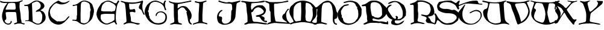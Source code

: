 SplineFontDB: 3.0
FontName: Galevala
FullName: Galevala
FamilyName: Galevala
Weight: Regular
Copyright: Copyright (c) 2019, Harri Haemaelaenen
Version: 001.000
ItalicAngle: 0
UnderlinePosition: -100
UnderlineWidth: 50
Ascent: 800
Descent: 200
InvalidEm: 0
sfntRevision: 0x00010000
LayerCount: 2
Layer: 0 0 "Back" 1
Layer: 1 0 "Fore" 0
XUID: [1021 605 -819141347 6804313]
StyleMap: 0x0000
FSType: 0
OS2Version: 4
OS2_WeightWidthSlopeOnly: 0
OS2_UseTypoMetrics: 1
CreationTime: 1555851818
ModificationTime: 1555855392
PfmFamily: 17
TTFWeight: 400
TTFWidth: 5
LineGap: 90
VLineGap: 0
Panose: 2 0 5 9 0 0 0 0 0 0
OS2TypoAscent: 800
OS2TypoAOffset: 0
OS2TypoDescent: -200
OS2TypoDOffset: 0
OS2TypoLinegap: 90
OS2WinAscent: 800
OS2WinAOffset: 0
OS2WinDescent: 200
OS2WinDOffset: 0
HheadAscent: 800
HheadAOffset: 0
HheadDescent: -200
HheadDOffset: 0
OS2SubXSize: 650
OS2SubYSize: 700
OS2SubXOff: 0
OS2SubYOff: 140
OS2SupXSize: 650
OS2SupYSize: 700
OS2SupXOff: 0
OS2SupYOff: 480
OS2StrikeYSize: 49
OS2StrikeYPos: 258
OS2CapHeight: 799
OS2Vendor: 'PfEd'
OS2CodePages: 00000001.00000000
OS2UnicodeRanges: 00000001.00000000.00000000.00000000
MarkAttachClasses: 1
DEI: 91125
LangName: 1033 "Copyright (c) 2019, Harri H+AOQA-m+AOQA-l+AOQA-inen"
Encoding: UnicodeBmp
UnicodeInterp: none
NameList: AGL For New Fonts
DisplaySize: -48
AntiAlias: 1
FitToEm: 0
WinInfo: 64 16 4
BeginPrivate: 6
BlueValues 15 [-20 0 800 800]
BlueShift 1 2
StdHW 4 [46]
StdVW 5 [183]
StemSnapH 16 [42 46 61 65 99]
StemSnapV 41 [133 144 150 154 158 167 172 179 183 187]
EndPrivate
BeginChars: 65537 26

StartChar: .notdef
Encoding: 65536 -1 0
Width: 1000
Flags: MW
HStem: 0 50<100 900 100 950> 483 50<100 900 100 100>
VStem: 50 50<50 50 50 483> 900 50<50 483 483 483>
LayerCount: 2
Fore
SplineSet
50 0 m 1
 50 533 l 1
 950 533 l 1
 950 0 l 1
 50 0 l 1
100 50 m 1
 900 50 l 1
 900 483 l 1
 100 483 l 1
 100 50 l 1
EndSplineSet
EndChar

StartChar: A
Encoding: 65 65 1
Width: 1000
Flags: MW
HStem: -200.077 42.2109 328.551 99.2354 688.238 49.4551 699.138 45.876
VStem: 450.464 40.4561
LayerCount: 2
Fore
SplineSet
450.463867188 -39.43359375 m 1xe8
 472.794921875 -43.6298828125 490.919921875 -65.4755859375 490.919921875 -88.1982421875 c 0
 490.919921875 -98.1142578125 485.768554688 -112.34375 479.420898438 -119.9609375 c 0
 453.06640625 -155.750976562 425.248046875 -192.516601562 376.118164062 -197.234375 c 0
 366.530273438 -198.803710938 350.86328125 -200.077148438 341.147460938 -200.077148438 c 0
 328.942382812 -200.077148438 309.334960938 -198.075195312 297.380859375 -195.607421875 c 0
 183.50390625 -163.071289062 127.541992188 -78.4775390625 98.91015625 32.958984375 c 0
 71.7421875 138.5390625 82.6416015625 239.23828125 115.177734375 340.263671875 c 0
 131.446289062 393.459960938 142.997070312 450.073242188 169.188476562 498.551757812 c 0
 200.911132812 557.60546875 234.260742188 617.471679688 283.064453125 666.6015625 c 0
 287.9453125 671.482421875 288.108398438 681.243164062 293.639648438 699.137695312 c 1
 246.787109375 699.137695312 204.327148438 696.046875 162.518554688 699.137695312 c 0
 125.790039062 701.5625 67.4853515625 712.495117188 32.373046875 723.540039062 c 0
 16.2685546875 729.233398438 10.2490234375 759.655273438 0 778.526367188 c 1
 9.5986328125 789.750976562 l 1
 24.5537109375 786.537109375 48.3857421875 779.759765625 62.794921875 774.622070312 c 0
 124.939453125 748.755859375 190.662109375 746.965820312 255.897460938 745.013671875 c 0xd8
 394.827148438 741.109375 533.810546875 738.668945312 672.848632812 737.693359375 c 0
 734.546875 739.056640625 829.29296875 762.815429688 884.333984375 790.727539062 c 0
 908.41015625 801.952148438 930.046875 808.78515625 953.147460938 776.249023438 c 1
 922.401367188 761.607421875 895.396484375 747.12890625 867.08984375 735.578125 c 0
 818.28515625 715.243164062 811.778320312 707.434570312 813.2421875 654.23828125 c 0
 813.544921875 650.360351562 813.791015625 644.055664062 813.791015625 640.166015625 c 0
 813.791015625 636.276367188 813.544921875 629.971679688 813.2421875 626.09375 c 0
 798.275390625 521.653320312 823.166015625 420.953125 840.247070312 319.27734375 c 0
 847.5546875 279.180664062 854.842773438 213.587890625 856.515625 172.865234375 c 0
 858.142578125 104.05078125 861.395507812 36.375 884.659179688 -29.34765625 c 0
 887.209960938 -40.3525390625 889.279296875 -58.4521484375 889.279296875 -69.748046875 c 0
 889.279296875 -71.080078125 889.25 -73.2412109375 889.213867188 -74.5732421875 c 0
 892.630859375 -120.44921875 901.252929688 -130.209960938 947.291015625 -138.34375 c 0
 957.01953125 -139.08984375 972.689453125 -141.203125 982.267578125 -143.061523438 c 0
 1000 -148.592773438 1017.08105469 -156.401367188 1036.27832031 -163.884765625 c 1
 1003.74121094 -211.875976562 963.559570312 -189.42578125 934.602539062 -178.201171875 c 0
 866.764648438 -152.171875 797.950195312 -151.033203125 728.6484375 -157.21484375 c 0
 696.112304688 -160.305664062 664.388671875 -177.712890625 631.0390625 -185.68359375 c 0
 627.153320312 -186.427734375 620.787109375 -187.030273438 616.830078125 -187.030273438 c 0
 609.041015625 -187.030273438 596.821289062 -184.750976562 589.555664062 -181.942382812 c 0
 583.672851562 -177.580078125 578.8984375 -168.096679688 578.8984375 -160.772460938 c 0
 578.8984375 -160.194335938 578.935546875 -159.255859375 578.981445312 -158.678710938 c 0
 578.981445312 -153.147460938 591.670898438 -148.592773438 599.479492188 -145.501953125 c 0
 635.26953125 -130.698242188 671.546875 -116.70703125 709.939453125 -101.578125 c 1
 700.666992188 2.86328125 691.556640625 109.907226562 681.470703125 215.32421875 c 0
 679.463867188 239.466796875 672.904296875 278.09375 666.829101562 301.545898438 c 0
 662.627929688 312.26171875 650.165039062 323.267578125 639.010742188 326.110351562 c 0
 579.958007812 328.875976562 520.904296875 328.225585938 461.688476562 328.55078125 c 0
 430.616210938 328.55078125 399.544921875 328.55078125 368.634765625 327.412109375 c 0
 336.674804688 326.565429688 285.001953125 322.556640625 253.293945312 318.463867188 c 0
 243.4765625 313.756835938 234.584960938 301.1484375 233.447265625 290.3203125 c 0
 240.442382812 225.248046875 250.528320312 160.17578125 259.150390625 95.103515625 c 0
 265.495117188 47.1123046875 261.590820312 4.490234375 207.255859375 -16.8212890625 c 0
 199.772460938 -19.7490234375 193.752929688 -41.548828125 196.681640625 -52.123046875 c 0
 212.486328125 -110.493164062 274.392578125 -157.866210938 334.864257812 -157.866210938 c 0
 352.994140625 -157.866210938 380.950195312 -151.452148438 397.266601562 -143.549804688 c 0
 450.952148438 -118.985351562 432.081054688 -75.38671875 450.463867188 -39.43359375 c 1xe8
428.338867188 431.0390625 m 1
 428.338867188 427.786132812 l 1
 483 427.786132812 537.498046875 426.809570312 591.99609375 427.786132812 c 0
 625.99609375 428.599609375 659.670898438 446.33203125 653.1640625 494.485351562 c 0
 646.33203125 545.404296875 645.192382812 597.299804688 635.919921875 647.73046875 c 0
 634.283203125 669.044921875 615.625 687.192382812 594.2734375 688.23828125 c 0xe8
 534.732421875 690.352539062 475.028320312 699.462890625 415.32421875 697.8359375 c 0
 374.00390625 696.697265625 325.849609375 693.606445312 318.854492188 634.065429688 c 0
 318.041015625 626.745117188 309.744140625 620.725585938 306.166015625 613.405273438 c 0
 282.251953125 563.298828125 257.361328125 513.84375 235.724609375 462.599609375 c 0
 225.313476562 437.05859375 240.1171875 422.254882812 268.260742188 423.556640625 c 2
 428.338867188 431.0390625 l 1
EndSplineSet
EndChar

StartChar: B
Encoding: 66 66 2
Width: 1000
Flags: MW
HStem: -200.009 21G -60.25 34.248 333.354 41.877 571.223 46.3398
VStem: 192.988 150.949
LayerCount: 2
Fore
SplineSet
674.241210938 394.221679688 m 1
 704.073242188 383.893554688 751.046875 363.751953125 779.094726562 349.26171875 c 0
 797.854492188 337.18359375 822.069335938 311.66015625 833.143554688 292.290039062 c 0
 877.94140625 214.868164062 906.508789062 132.413085938 887.35546875 40.8701171875 c 0
 880.473632812 -2.9404296875 845.93359375 -59.8759765625 810.2578125 -86.2197265625 c 0
 792.079101562 -99.205078125 779.581054688 -119.818359375 761.564453125 -133.939453125 c 0
 716.057617188 -170.41015625 631.793945312 -200.008789062 573.475585938 -200.008789062 c 0
 521.048828125 -200.008789062 443.666015625 -175.572265625 400.747070312 -145.463867188 c 0
 311.475585938 -85.5703125 215.0625 -43.5322265625 103.5546875 -52.9462890625 c 0
 93.486328125 -55.6982421875 76.9072265625 -58.970703125 66.5478515625 -60.25 c 0
 57.6201171875 -60.25 49.3427734375 -50.673828125 40.740234375 -45.3173828125 c 1
 48.2060546875 -38.662109375 55.185546875 -26.9765625 63.4638671875 -26.001953125 c 0
 94.6279296875 -22.431640625 126.278320312 -22.59375 157.766601562 -20.970703125 c 0
 179.516601562 -19.833984375 192.98828125 -10.7451171875 192.98828125 13.6015625 c 0
 192.98828125 116.344726562 196.721679688 219.25 192.98828125 321.993164062 c 0
 189.138671875 378.71484375 178.013671875 470.190429688 168.154296875 526.180664062 c 0
 163.447265625 556.533203125 149.975585938 578.283203125 111.5078125 572.764648438 c 0
 102.918945312 571.913085938 88.9423828125 571.22265625 80.310546875 571.22265625 c 0
 66.708984375 571.22265625 44.763671875 572.931640625 31.326171875 575.036132812 c 0
 21.2607421875 576.946289062 8.0263671875 585.08984375 1.78515625 593.215820312 c 0
 0.85546875 595.662109375 0.099609375 599.771484375 0.099609375 602.388671875 c 0
 0.099609375 607.01953125 2.3095703125 613.81640625 5.03125 617.5625 c 0
 14.12109375 621.294921875 26.1318359375 617.5625 36.5205078125 617.5625 c 0
 83.7529296875 623.567382812 135.04296875 620.970703125 177.08203125 639.149414062 c 0
 236.487304688 664.95703125 289.401367188 705.53515625 344.262695312 741.081054688 c 0
 457.879882812 815.094726562 574.2578125 817.529296875 691.93359375 754.390625 c 0
 723.321289062 739.717773438 768.623046875 707.868164062 793.052734375 683.297851562 c 0
 861.223632812 605.55078125 863.171875 520.987304688 767.89453125 456.0625 c 0
 739.65234375 436.747070312 710.598632812 418.73046875 674.241210938 394.221679688 c 1
354.650390625 -14.478515625 m 0
 352.377929688 -45.8046875 352.377929688 -76.318359375 392.956054688 -84.7587890625 c 0
 400.259765625 -86.3818359375 406.102539062 -94.3349609375 413.244140625 -98.23046875 c 0
 445.70703125 -116.084960938 476.383789062 -138.80859375 510.631835938 -150.0078125 c 0
 566.953125 -168.186523438 625.060546875 -170.784179688 672.942382812 -126.1484375 c 0
 758.643554688 -46.12890625 746.469726562 64.4052734375 754.098632812 166.01171875 c 0
 757.506835938 208.212890625 728.940429688 254.795898438 708.651367188 295.861328125 c 0
 692.419921875 330.271484375 664.177734375 357.052734375 619.217773438 349.5859375 c 0
 583.671875 343.905273438 548.288085938 336.6015625 512.579101562 333.354492188 c 0
 502.19140625 332.380859375 490.829101562 341.30859375 480.1171875 345.528320312 c 1
 486.122070312 355.75390625 489.53125 369.55078125 498.295898438 375.231445312 c 0
 544.5546875 405.583984375 592.436523438 433.500976562 639.181640625 462.879882812 c 0
 644.543945312 466.953125 651.815429688 474.87890625 655.413085938 480.571289062 c 0
 675.28125 504.436523438 691.40625 549.006835938 691.40625 580.060546875 c 0
 691.40625 595.459960938 687.061523438 619.678710938 681.70703125 634.118164062 c 0
 661.743164062 691.900390625 578.639648438 782.470703125 500.568359375 757.9609375 c 0
 456.513671875 744.0859375 387.142578125 716.235351562 345.72265625 695.795898438 c 0
 333.549804688 689.791015625 326.083007812 662.197265625 326.408203125 644.505859375 c 0
 328.193359375 563.350585938 333.874023438 482.194335938 337.283203125 402.174804688 c 0
 340.041992188 333.192382812 341.015625 264.047851562 343.9375 195.065429688 c 0
 346.859375 126.083007812 350.916992188 55.3154296875 354.650390625 -14.478515625 c 0
EndSplineSet
EndChar

StartChar: C
Encoding: 67 67 3
Width: 1000
Flags: W
LayerCount: 2
Fore
SplineSet
889.849609375 778.1328125 m 1
 865.532226562 756.91015625 823.934570312 725.254882812 796.997070312 707.473632812 c 0
 735.428710938 670.774414062 627.288085938 640.989257812 555.612304688 640.989257812 c 0
 537.975585938 640.989257812 509.479492188 642.920898438 492.00390625 645.299804688 c 0
 446.311523438 651.828125 403.39453125 677.9375 358.518554688 692.297851562 c 0
 354.418945312 693.4765625 347.630859375 694.432617188 343.366210938 694.432617188 c 0
 337.918945312 694.432617188 329.354492188 692.891601562 324.249023438 690.9921875 c 0
 220.953125 651.174804688 164.98046875 560.444335938 109.82421875 475.260742188 c 0
 86.8115234375 440.448242188 68.1357421875 378.325195312 68.1357421875 336.59375 c 0
 68.1357421875 321.405273438 70.8017578125 297.041992188 74.0859375 282.212890625 c 0
 88.935546875 215.306640625 101.828125 145.299804688 149.803710938 95.6923828125 c 0
 197.780273438 46.083984375 253.58984375 13.1201171875 306.625 -26.8603515625 c 0
 316.743164062 -34.5302734375 330.940429688 -37.7939453125 339.262695312 -46.7685546875 c 0
 347.861328125 -58.734375 366.799804688 -68.4453125 381.534179688 -68.4453125 c 0
 388.227539062 -68.4453125 398.532226562 -66.044921875 404.536132812 -63.087890625 c 0
 427.872070312 -55.091796875 457.735351562 -68.9619140625 484.170898438 -67.330078125 c 0
 578.818359375 -61.7822265625 674.119140625 -58.35546875 739.392578125 28.623046875 c 0
 765.528320312 62.2041015625 811.000976562 114.037109375 840.89453125 144.321289062 c 0
 845.953125 149.54296875 864.229492188 147.258789062 873.53125 142.200195312 c 0
 878.100585938 139.588867188 879.080078125 119.353515625 873.53125 113.96875 c 0
 803.688476562 38.087890625 739.555664062 -45.13671875 660.248046875 -109.595703125 c 0
 547.9765625 -200 419.712890625 -226.92578125 277.415039062 -170.790039062 c 0
 217.401367188 -149.641601562 135.594726562 -92.837890625 94.810546875 -43.9951171875 c 0
 69.1748046875 -9.3984375 38.1044921875 52.083984375 25.45703125 93.244140625 c 0
 -20.2353515625 226.892578125 -0.326171875 358.419921875 52.3828125 484.888671875 c 0
 74.2490234375 537.59765625 120.267578125 573.171875 156.004882812 615.4375 c 0
 225.359375 698.662109375 319.190429688 745.985351562 408.942382812 796.736328125 c 0
 411.862304688 797.482421875 416.677734375 798.087890625 419.692382812 798.087890625 c 0
 426.458007812 798.087890625 436.62890625 795.215820312 442.395507812 791.677734375 c 0
 479.927734375 771.768554688 514.5234375 744.353515625 553.8515625 729.830078125 c 0
 655.026367188 692.787109375 746.41015625 724.934570312 833.55078125 778.786132812 c 0
 846.56640625 784.0234375 868.499023438 788.921875 882.506835938 789.719726562 c 1
 889.849609375 778.1328125 l 1
EndSplineSet
EndChar

StartChar: D
Encoding: 68 68 4
Width: 1000
Flags: MW
HStem: -39.7129 34.5205 571.136 47.5645
VStem: 184.069 156.865 196.612 144.322 737.091 159.558
LayerCount: 2
Fore
SplineSet
196.612304688 177.09765625 m 1xd8
 196.612304688 571.297851562 l 2xd8
 196.612304688 604.854492188 174.784179688 599.315429688 155.07421875 595.40625 c 0
 118.422851562 588.239257812 82.09765625 579.1171875 45.7724609375 571.135742188 c 0
 29.4833984375 567.388671875 14.171875 567.71484375 13.1943359375 590.03125 c 0
 12.216796875 612.34765625 22.4794921875 620.002929688 43.4921875 618.700195312 c 0
 118.749023438 613.813476562 182.603515625 644.92578125 243.19921875 683.857421875 c 0
 271.379882812 702.264648438 297.768554688 724.41796875 325.786132812 743.96484375 c 0
 417.983398438 808.14453125 516.859375 815.149414062 619.970703125 775.56640625 c 0
 651.462890625 765.518554688 700.064453125 743.625976562 728.45703125 726.698242188 c 0
 779.280273438 691.838867188 826.193359375 651.278320312 843.78515625 586.7734375 c 0
 858.283203125 533.833007812 882.716796875 482.84765625 891.67578125 429.255859375 c 0
 894.420898438 411.946289062 896.6484375 383.673828125 896.6484375 366.147460938 c 0
 896.6484375 344.009765625 893.107421875 308.427734375 888.744140625 286.724609375 c 0
 873.920898438 212.4453125 858.934570312 135.559570312 826.518554688 68.28515625 c 0
 776.327148438 -39.193359375 643.729492188 -155.225585938 530.541992188 -190.71484375 c 0
 468.154296875 -211.40234375 409.67578125 -195.11328125 353.314453125 -172.470703125 c 0
 325.618164062 -160.387695312 284.897460938 -134.189453125 262.420898438 -113.9921875 c 0
 194.494140625 -55.6767578125 114.025390625 -41.341796875 28.9951171875 -39.712890625 c 0
 11.728515625 -39.712890625 -2.1171875 -40.853515625 0.326171875 -17.234375 c 0
 2.76953125 6.3857421875 16.2890625 1.82421875 32.578125 0.8466796875 c 0
 63.0283203125 -2.486328125 112.602539062 -5.1923828125 143.235351562 -5.1923828125 c 0
 144.614257812 -5.1923828125 146.853515625 -5.1865234375 148.232421875 -5.1796875 c 0
 156.376953125 -5.1796875 169.083007812 7.3623046875 171.689453125 16.484375 c 0
 177.352539062 35.0986328125 182.8984375 65.9677734375 184.069335938 85.388671875 c 0
 186.0234375 115.849609375 184.069335938 146.473632812 184.069335938 177.09765625 c 1xe8
 196.612304688 177.09765625 l 1xd8
489.819335938 -153.575195312 m 1
 574.360351562 -143.638671875 644.567382812 -109.594726562 679.426757812 -40.6904296875 c 0
 709.724609375 19.0908203125 720.801757812 89.6240234375 731.2265625 157.875976562 c 0
 739.860351562 213.096679688 733.669921875 270.59765625 737.090820312 326.795898438 c 0
 738.231445312 345.203125 751.099609375 362.6328125 755.171875 381.365234375 c 0
 759.244140625 400.09765625 770.158203125 431.373046875 760.873046875 442.124023438 c 0
 735.625 471.282226562 742.955078125 504.0234375 737.25390625 535.135742188 c 0
 732.204101562 562.828125 733.669921875 592.637695312 723.5703125 618.048828125 c 0
 711.842773438 647.532226562 696.530273438 682.391601562 671.93359375 698.354492188 c 0
 637.276367188 718.395507812 577.80078125 743.20703125 539.17578125 753.73828125 c 0
 484.76953125 771.819335938 430.200195312 753.73828125 388.663085938 724.41796875 c 0
 365.206054688 708.127929688 358.0390625 660.7265625 353.803710938 626.681640625 c 0
 346.961914062 570.97265625 348.265625 514.286132812 346.798828125 458.087890625 c 0
 344.518554688 372.243164062 341.586914062 286.561523438 340.934570312 200.716796875 c 0
 340.934570312 108.356445312 339.794921875 15.8330078125 344.192382812 -76.201171875 c 0
 347.291992188 -95.658203125 363.858398438 -119.083007812 381.169921875 -128.490234375 c 0
 410.204101562 -138.149414062 458.368164062 -149.387695312 488.678710938 -153.575195312 c 1
 489.819335938 -153.575195312 l 1
EndSplineSet
EndChar

StartChar: E
Encoding: 69 69 5
Width: 1000
Flags: MW
HStem: 241.597 103.666 775.162 20G
VStem: 748.203 52.251
LayerCount: 2
Fore
SplineSet
0 219.533203125 m 1
 2.6796875 317.848632812 51.8115234375 462.19140625 109.668945312 541.7265625 c 0
 140.006835938 583.2578125 167.5859375 626.8984375 196.788085938 669.403320312 c 0
 200.427734375 676.216796875 208.27734375 685.666015625 214.30859375 690.493164062 c 0
 293.31640625 737.541015625 371.025390625 787.833007812 467.229492188 793.997070312 c 0
 474.1328125 794.640625 485.364257812 795.162109375 492.297851562 795.162109375 c 0
 528.282226562 795.162109375 583.481445312 781.848632812 615.509765625 765.444335938 c 0
 653.309570312 745.328125 689.973632812 722.939453125 727.774414062 702.66015625 c 0
 738.708007812 696.094726562 757.750976562 688.826171875 770.279296875 686.4375 c 0
 831.116210938 679.4609375 833.225585938 681.408203125 860.155273438 737.865234375 c 0
 865.833984375 749.383789062 871.51171875 761.064453125 878.000976562 772.095703125 c 0
 889.357421875 792.212890625 904.12109375 808.598632812 928.455078125 795.1328125 c 0
 946.788085938 784.912109375 947.760742188 747.598632812 931.862304688 728.942382812 c 0
 912.232421875 705.905273438 886.599609375 689.033203125 880.758789062 653.991210938 c 0
 874.918945312 618.94921875 853.991210938 588.287109375 847.33984375 554.055664062 c 0
 834.036132812 486.567382812 823.329101562 418.267578125 816.677734375 349.805664062 c 0
 808.443359375 275.07421875 801.174804688 153.408203125 800.454101562 78.228515625 c 0
 800.454101562 12.3623046875 814.40625 -53.666015625 824.302734375 -119.370117188 c 0
 826.78125 -130.838867188 835.4296875 -146.973632812 843.608398438 -155.385742188 c 0
 854.963867188 -167.553710938 862.588867188 -178.098632812 845.392578125 -189.455078125 c 0
 828.196289062 -200.811523438 812.946289062 -208.2734375 799.643554688 -187.5078125 c 0
 793.56640625 -177.596679688 784.91796875 -160.879882812 780.337890625 -150.194335938 c 0
 760.3828125 -105.581054688 740.590820312 -95.5224609375 692.89453125 -110.610351562 c 0
 670.809570312 -116.766601562 636.577148438 -130.720703125 616.482421875 -141.758789062 c 0
 494.322265625 -213.627929688 373.134765625 -222.063476562 248.215820312 -149.545898438 c 0
 99.2861328125 -64.0498046875 19.3056640625 63.7900390625 0 219.533203125 c 1
602.043945312 344.126953125 m 1
 603.1796875 332.93359375 l 1
 651.849609375 343.153320312 700.51953125 353.211914062 749.188476562 363.919921875 c 0
 754.127929688 364.883789062 760.233398438 369.171875 762.81640625 373.491210938 c 0
 771.739257812 400.421875 780.662109375 427.514648438 787.151367188 454.607421875 c 0
 792.018554688 474.724609375 790.071289062 496.462890625 796.07421875 515.931640625 c 0
 806.943359375 551.622070312 794.776367188 577.254882812 771.739257812 604.185546875 c 0
 723.880859375 660.318359375 659.3125 690.979492188 595.5546875 721.155273438 c 0
 526.768554688 754.575195312 456.359375 767.553710938 379.13671875 735.107421875 c 0
 330.466796875 715.15234375 304.509765625 677.352539062 272.712890625 643.283203125 c 0
 256.072265625 625.796875 236.375976562 593.018554688 228.748046875 570.1171875 c 0
 215.866210938 525.96484375 199.440429688 453.28515625 192.083007812 407.884765625 c 0
 189.649414062 393.932617188 197.923828125 366.677734375 206.68359375 363.919921875 c 0
 236.243164062 354.868164062 285.301757812 346.510742188 316.190429688 345.262695312 c 0
 411.420898438 342.504882812 506.813476562 344.126953125 602.043945312 344.126953125 c 1
747.080078125 145.87890625 m 1
 750.973632812 145.87890625 l 1
 749.444335938 161.172851562 748.203125 186.059570312 748.203125 201.4296875 c 0
 748.203125 202.44140625 748.208984375 204.083007812 748.215820312 205.09375 c 0
 749.513671875 234.9453125 735.237304688 242.407226562 707.819335938 241.596679688 c 0
 657.52734375 240.13671875 607.073242188 241.596679688 556.78125 241.596679688 c 0
 455.061523438 243.380859375 353.341796875 251.817382812 252.271484375 231.538085938 c 0
 187.377929688 218.559570312 180.40234375 211.908203125 176.995117188 147.501953125 c 0
 176.995117188 141.661132812 176.995117188 135.658203125 175.697265625 129.98046875 c 0
 169.045898438 70.603515625 176.995117188 12.3623046875 214.795898438 -33.3876953125 c 0
 240.430664062 -66.9130859375 291.306640625 -110.520507812 328.358398438 -130.7265625 c 0
 375.73046875 -153.763671875 431.213867188 -172.2578125 487.669921875 -148.41015625 c 0
 535.366210938 -128.29296875 585.009765625 -111.908203125 630.921875 -88.2216796875 c 0
 661.978515625 -70.416015625 710.020507812 -38 738.157226562 -15.8662109375 c 0
 742.638671875 -11.1689453125 746.276367188 -2.087890625 746.276367188 4.404296875 c 0
 746.276367188 4.5859375 746.272460938 4.8798828125 746.268554688 5.0615234375 c 0
 747.404296875 52.595703125 747.080078125 99.318359375 747.080078125 145.87890625 c 1
EndSplineSet
EndChar

StartChar: F
Encoding: 70 70 6
Width: 1000
Flags: MW
HStem: -199.969 61.1348
LayerCount: 2
Fore
SplineSet
841.97265625 713.721679688 m 1
 674.797851562 691.479492188 521.255859375 644.6640625 357.489257812 674.439453125 c 1
 357.489257812 630.134765625 355.3359375 593.36328125 357.489257812 556.950195312 c 0
 359.8203125 526.45703125 368.96875 496.681640625 372.735351562 466.188476562 c 0
 376.143554688 439.282226562 389.416992188 425.112304688 416.323242188 428.69921875 c 0
 462.600585938 434.977539062 511.2109375 424.752929688 555.157226562 452.197265625 c 0
 562.870117188 456.861328125 591.03125 444.6640625 596.412109375 434.259765625 c 0
 605.74609375 412.3359375 615.1484375 375.291015625 617.399414062 351.569335938 c 0
 621.524414062 315.6953125 597.489257812 299.91015625 561.97265625 315.6953125 c 0
 538.818359375 325.02734375 499.765625 332.6015625 474.801757812 332.6015625 c 0
 457.669921875 332.6015625 430.346679688 328.96484375 413.811523438 324.484375 c 0
 384.036132812 318.02734375 379.372070312 304.57421875 385.112304688 278.744140625 c 0
 397.66796875 221.166015625 411.30078125 163.587890625 420.986328125 105.470703125 c 0
 425.708007812 78.978515625 429.540039062 35.63671875 429.540039062 8.7275390625 c 0
 429.540039062 0.3212890625 429.163085938 -13.3115234375 428.69921875 -21.7041015625 c 0
 426.188476562 -56.501953125 439.641601562 -73.36328125 468.87890625 -81.7939453125 c 0
 561.793945312 -108.340820312 654.169921875 -136.681640625 752.287109375 -138.833984375 c 0
 768.96875 -138.833984375 785.291015625 -153.721679688 810.583007812 -165.918945312 c 1
 787.586914062 -184.71484375 744.818359375 -199.96875 715.118164062 -199.96875 c 0
 697.150390625 -199.96875 669.283203125 -193.956054688 652.915039062 -186.546875 c 0
 583.822265625 -158.411132812 467.200195312 -135.576171875 392.59765625 -135.576171875 c 0
 368.303710938 -135.576171875 329.030273438 -138.080078125 304.932617188 -141.166015625 c 0
 257.578125 -146.546875 211.479492188 -168.96875 166.45703125 -187.802734375 c 0
 144.932617188 -196.771484375 130.583007812 -193.901367188 121.614257812 -175.42578125 c 0
 118.923828125 -169.506835938 131.479492188 -152.825195312 140.807617188 -146.546875 c 0
 168.96875 -127.712890625 200.717773438 -114.081054688 227.802734375 -93.9912109375 c 0
 254.887695312 -73.9013671875 246.81640625 -40.1796875 245.740234375 -12.197265625 c 0
 235.157226562 133.631835938 225.470703125 279.8203125 213.811523438 425.112304688 c 0
 208.250976562 492.017578125 195.874023438 558.385742188 190.493164062 625.112304688 c 0
 185.291015625 682.510742188 149.416992188 707.623046875 99.73046875 721.793945312 c 0
 78.888671875 726.741210938 46.0224609375 737.669921875 26.3681640625 746.188476562 c 0
 14.8876953125 751.928710938 8.6103515625 768.430664062 0 780.08984375 c 1
 12.017578125 784.459960938 32.150390625 788.0078125 44.9375 788.0078125 c 0
 45.654296875 788.0078125 46.8173828125 787.99609375 47.533203125 787.982421875 c 0
 100.08984375 775.42578125 150.8515625 752.107421875 203.946289062 745.470703125 c 0
 329.506835938 727.533203125 456.501953125 713.901367188 584.752929688 724.3046875 c 0
 661.299804688 732.083007812 782.8828125 757.4765625 856.143554688 780.986328125 c 0
 862.0625 782.780273438 866.546875 789.775390625 872.466796875 791.03125 c 0
 890.403320312 794.619140625 917.309570312 804.484375 922.690429688 797.66796875 c 0
 929.290039062 787.981445312 934.645507812 770.608398438 934.645507812 758.887695312 c 0
 934.645507812 754.379882812 933.790039062 747.163085938 932.735351562 742.780273438 c 0
 916.44921875 691.896484375 903.231445312 607.239257812 903.231445312 553.8125 c 0
 903.231445312 526.584960938 906.725585938 482.668945312 911.03125 455.78515625 c 0
 924.484375 375.60546875 961.793945312 305.112304688 995.6953125 233.004882812 c 0
 997.84765625 228.520507812 999.282226562 223.856445312 1001.79394531 217.399414062 c 1
 996.135742188 213.313476562 985.879882812 209.997070312 978.900390625 209.997070312 c 0
 962.686523438 209.997070312 945.862304688 222.634765625 941.345703125 238.206054688 c 0
 916.950195312 290.94140625 895.247070312 345.830078125 869.596679688 397.129882812 c 0
 863.028320312 410.013671875 846.956054688 425.202148438 833.721679688 431.03125 c 0
 764.484375 458.116210938 743.138671875 494.529296875 766.81640625 566.278320312 c 0
 779.12109375 596.341796875 802.666015625 643.3515625 819.372070312 671.2109375 c 2
 841.97265625 713.721679688 l 1
EndSplineSet
EndChar

StartChar: G
Encoding: 71 71 7
Width: 1000
Flags: MW
HStem: 752.425 47.335
VStem: -0.186523 166.054 457.646 43.6865 827.562 57.7168
LayerCount: 2
Fore
SplineSet
770.200195312 670.360351562 m 1
 785.118164062 705.877929688 798.969726562 738.376953125 812.466796875 771.23046875 c 0
 817.19140625 787.264648438 834.590820312 800.27734375 851.305664062 800.27734375 c 0
 854.005859375 800.27734375 858.326171875 799.754882812 860.948242188 799.112304688 c 0
 884.567382812 794.849609375 895.22265625 776.025390625 878.70703125 760.930664062 c 0
 833.599609375 718.131835938 848.162109375 664.5 844.965820312 614.065429688 c 0
 844.896484375 611.639648438 844.83984375 607.701171875 844.83984375 605.274414062 c 0
 844.83984375 560.190429688 862.956054688 491.80859375 885.278320312 452.63671875 c 0
 894.512695312 434.877929688 906.055664062 410.193359375 876.04296875 402.202148438 c 0
 846.03125 394.2109375 835.375976562 415.521484375 827.561523438 440.383789062 c 0
 813.709960938 483.892578125 805.541015625 531.486328125 781.921875 569.3125 c 0
 728.112304688 656.153320312 642.514648438 705.700195312 545.90625 734.647460938 c 0
 516.16796875 743.26953125 466.919921875 751.224609375 435.979492188 752.40625 c 0
 435.133789062 752.416015625 433.760742188 752.424804688 432.915039062 752.424804688 c 0
 379.303710938 752.424804688 303.185546875 723.616210938 263.008789062 688.119140625 c 0
 239.211914062 668.584960938 227.490234375 634.842773438 211.86328125 605.0078125 c 0
 187.676757812 557.775390625 167.071289062 476.385742188 165.8671875 423.334960938 c 0
 164.061523438 411.494140625 155.627929688 395.104492188 147.04296875 386.751953125 c 0
 129.284179688 367.75 126.087890625 354.430664062 149.529296875 336.849609375 c 0
 158.5859375 330.1015625 160.540039062 313.408203125 165.157226562 301.33203125 c 0
 184.514648438 248.943359375 159.829101562 187.142578125 200.674804688 139.37109375 c 0
 202.23828125 137.774414062 203.669921875 134.670898438 203.87109375 132.4453125 c 0
 198.543945312 17.0126953125 301.900390625 -21.1689453125 363.701171875 -88.65234375 c 0
 381.5234375 -104.361328125 414.859375 -121.068359375 438.110351562 -125.9453125 c 0
 470.844726562 -135.70703125 525.135742188 -143.62890625 559.293945312 -143.62890625 c 0
 613.326171875 -143.62890625 696.594726562 -124.409179688 745.161132812 -100.728515625 c 0
 806.428710938 -71.958984375 840.170898438 -11.93359375 854.200195312 50.7548828125 c 0
 872.846679688 134.3984375 863.790039062 218.930664062 787.604492188 272.20703125 c 0
 694.370117188 336.139648438 549.458007812 334.541015625 501.33203125 196.19921875 c 0
 495.827148438 180.926757812 499.555664062 145.942382812 467.412109375 159.438476562 c 0
 458.177734375 163.5234375 453.028320312 194.956054688 457.645507812 210.939453125 c 0
 480.553710938 291.38671875 543.065429688 330.811523438 619.073242188 347.504882812 c 0
 725.625976562 371.124023438 814.419921875 324.41796875 883.32421875 249.298828125 c 0
 911.73828125 218.04296875 923.458984375 160.50390625 923.104492188 116.28515625 c 0
 923.104492188 42.763671875 910.318359375 -29.515625 858.817382812 -92.2041015625 c 0
 832.955078125 -122.34765625 781.559570312 -157.512695312 744.094726562 -170.698242188 c 0
 645.000976562 -209.9453125 538.802734375 -206.215820312 437.578125 -186.326171875 c 0
 361.7109375 -171.647460938 254.543945312 -116.670898438 198.366210938 -63.6123046875 c 0
 117.78515625 7.888671875 32.65625 151.095703125 8.3466796875 256.046875 c 0
 3.6357421875 275.854492188 -0.1865234375 308.453125 -0.1865234375 328.8125 c 0
 -0.1865234375 342.237304688 1.48828125 363.897460938 3.5517578125 377.162109375 c 0
 29.6572265625 562.38671875 132.125976562 682.791992188 273.130859375 758.088867188 c 0
 315.265625 781.091796875 388.422851562 799.759765625 436.427734375 799.759765625 c 0
 462.374023438 799.759765625 503.703125 794.059570312 528.680664062 787.036132812 c 0
 601.829101562 768.266601562 710.030273438 715.995117188 770.200195312 670.360351562 c 1
EndSplineSet
EndChar

StartChar: H
Encoding: 72 72 8
Width: 1000
Flags: MW
HStem: -200 45.1787 755.893 44.1074
VStem: 208.393 167.5
LayerCount: 2
Fore
SplineSet
380.178710938 481.25 m 1
 400.129882812 492.481445312 430.76953125 513.28125 448.571289062 527.678710938 c 0
 521.071289062 595.713867188 691.428710938 586.428710938 763.213867188 516.071289062 c 0
 835 445.713867188 900.178710938 365.713867188 932.857421875 267.5 c 0
 941.236328125 241.838867188 948.037109375 199.102539062 948.037109375 172.107421875 c 0
 948.037109375 137.963867188 937.31640625 84.69921875 924.107421875 53.2138671875 c 0
 921.469726562 48.580078125 916.030273438 42.0205078125 911.963867188 38.5712890625 c 0
 898.392578125 24.4638671875 872.142578125 9.4638671875 873.392578125 -2.857421875 c 0
 878.036132812 -48.9287109375 877.5 -99.2861328125 920 -133.036132812 c 0
 937.857421875 -146.786132812 967.5 -162.142578125 948.571289062 -186.607421875 c 0
 929.642578125 -211.071289062 904.642578125 -188.036132812 884.642578125 -175.892578125 c 0
 829.642578125 -142.857421875 813.213867188 -86.607421875 800.357421875 -29.642578125 c 0
 787.5 27.3212890625 782.5 84.642578125 771.428710938 141.607421875 c 0
 761.607421875 191.786132812 749.107421875 241.607421875 735.713867188 291.071289062 c 0
 730 312.321289062 721.607421875 331.25 763.392578125 334.107421875 c 1
 749.286132812 350.892578125 740.178710938 361.786132812 730.892578125 372.5 c 0
 713.928710938 392.678710938 691.607421875 410 680.713867188 433.036132812 c 0
 635.178710938 527.678710938 531.963867188 546.25 457.142578125 470.892578125 c 0
 453.571289062 467.142578125 450.713867188 461.963867188 446.25 460 c 0
 373.571289062 430 370.357421875 372.678710938 375.892578125 304.107421875 c 0
 383.036132812 217.142578125 377.321289062 129.107421875 380.357421875 41.607421875 c 0
 381.374023438 3.5185546875 388.814453125 -57.6015625 396.963867188 -94.8212890625 c 0
 400.357421875 -109.286132812 422.857421875 -122.857421875 439.642578125 -129.642578125 c 0
 466.786132812 -140.892578125 497.321289062 -143.75 524.642578125 -154.821289062 c 0
 535.892578125 -159.286132812 542.5 -176.071289062 550.892578125 -187.321289062 c 1
 540.9375 -192.762695312 523.737304688 -198.442382812 512.5 -200 c 0
 420.536132812 -191.963867188 328.75 -178.392578125 236.607421875 -174.463867188 c 0
 196.963867188 -172.857421875 156.786132812 -192.321289062 116.25 -197.5 c 0
 114.059570312 -197.564453125 110.50390625 -197.6171875 108.3125 -197.6171875 c 0
 93.04296875 -197.6171875 68.5185546875 -195.084960938 53.5712890625 -191.963867188 c 1
 50.892578125 -174.107421875 l 1
 74.2666015625 -161.887695312 113.306640625 -144.528320312 138.036132812 -135.357421875 c 0
 226.428710938 -108.928710938 237.142578125 -94.2861328125 227.321289062 -2.3212890625 c 0
 221.963867188 46.0712890625 214.642578125 94.642578125 212.857421875 143.213867188 c 0
 209.642578125 239.286132812 209.286132812 335.536132812 208.392578125 431.607421875 c 2
 208.392578125 616.428710938 l 2
 208.534179688 617.900390625 208.6484375 620.295898438 208.6484375 621.774414062 c 0
 208.6484375 648.170898438 187.494140625 672.975585938 161.428710938 677.142578125 c 0
 123.396484375 687.524414062 63.556640625 709.524414062 27.857421875 726.25 c 0
 14.107421875 733.036132812 11.25 761.607421875 0 788.75 c 1
 36.375 772.407226562 96.775390625 749.447265625 134.821289062 737.5 c 0
 195.474609375 722.999023438 295.314453125 711.229492188 357.676757812 711.229492188 c 0
 410.034179688 711.229492188 494.194335938 719.55859375 545.536132812 729.821289062 c 0
 655 751.25 765.178710938 773.75 875 795.357421875 c 0
 884.357421875 798.051757812 899.85546875 800.239257812 909.592773438 800.239257812 c 0
 911.727539062 800.239257812 915.190429688 800.131835938 917.321289062 800 c 0
 925.536132812 798.75 939.107421875 787.321289062 938.571289062 782.142578125 c 0
 937.237304688 772.452148438 929.237304688 760.692382812 920.713867188 755.892578125 c 0
 896.25 748.75 870 746.963867188 844.821289062 742.142578125 c 0
 742.678710938 720.892578125 640.892578125 700.357421875 539.107421875 680.713867188 c 0
 490.536132812 671.25 441.607421875 662.857421875 393.213867188 653.571289062 c 0
 386.071289062 652.142578125 375.357421875 643.928710938 375.357421875 638.036132812 c 0
 370.357421875 588.75 367.5 539.107421875 363.928710938 489.821289062 c 1
 380.178710938 481.25 l 1
EndSplineSet
EndChar

StartChar: I
Encoding: 73 73 9
Width: 1000
Flags: MW
HStem: 738.609 41.5303 750.319 45.2451
VStem: 236.502 158.991
LayerCount: 2
Fore
SplineSet
3.37109375 -200 m 1x60
 -7.4521484375 -164.513671875 9.048828125 -149.787109375 34.5986328125 -141.270507812 c 0
 85.69921875 -123.52734375 136.444335938 -105.784179688 188.076171875 -90.7021484375 c 0
 214.807617188 -84.732421875 236.501953125 -57.658203125 236.501953125 -30.2685546875 c 0
 236.501953125 -29.0234375 236.428710938 -27.0048828125 236.337890625 -25.7626953125 c 0
 236.337890625 67.5654296875 234.563476562 161.071289062 238.822265625 254.400390625 c 0
 244.14453125 376.827148438 252.484375 499.432617188 264.016601562 621.504882812 c 0
 270.58203125 690.879882812 260.46875 703.299804688 189.850585938 707.913085938 c 0
 159.249023438 712.155273438 111.555664062 725.907226562 83.392578125 738.609375 c 0
 78.1611328125 743.711914062 73.9150390625 753.783203125 73.9150390625 761.091796875 c 0
 73.9150390625 763.040039062 74.265625 766.163085938 74.6982421875 768.0625 c 0
 80.5498046875 774.729492188 92.498046875 780.139648438 101.368164062 780.139648438 c 0xa0
 102.780273438 780.139648438 105.060546875 779.975585938 106.458007812 779.772460938 c 0
 151.73828125 760.587890625 228.3984375 745.016601562 277.57421875 745.016601562 c 0
 294.084960938 745.016601562 320.760742188 746.8359375 337.118164062 749.077148438 c 0
 399.396484375 756.70703125 460.255859375 778.353515625 521.114257812 795.564453125 c 0
 541.874023438 801.419921875 562.100585938 805.5 567.956054688 781.192382812 c 0
 569.908203125 773.385742188 551.6328125 755.997070312 539.389648438 750.319335938 c 0
 512.775390625 738.25390625 482.966796875 732.576171875 456.529296875 720.688476562 c 0
 442.689453125 714.123046875 425.124023438 698.864257812 423.349609375 685.202148438 c 0
 416.961914062 641.376953125 417.495117188 596.487304688 414.833007812 552.12890625 c 0
 408.090820312 433.783203125 398.864257812 315.258789062 394.250976562 196.735351562 c 0
 391.412109375 122.923828125 394.250976562 48.7578125 395.493164062 -25.408203125 c 0
 397.08984375 -82.541015625 420.688476562 -102.235351562 493.790039062 -115.720703125 c 0
 515.874023438 -118.700195312 550.76953125 -127.364257812 571.681640625 -135.060546875 c 0
 586.053710938 -141.092773438 607.16796875 -161.852539062 604.506835938 -170.546875 c 0
 598.296875 -196.983398438 573.633789062 -186.692382812 556.778320312 -180.127929688 c 0
 492.96484375 -157.553710938 386.23828125 -139.233398438 318.549804688 -139.233398438 c 0
 307.358398438 -139.233398438 289.20703125 -139.748046875 278.034179688 -140.3828125 c 0
 190.3828125 -142.689453125 110.184570312 -170.19140625 28.56640625 -195.032226562 c 0
 21.46875 -196.62890625 14.0166015625 -197.693359375 3.37109375 -200 c 1x60
EndSplineSet
EndChar

StartChar: J
Encoding: 74 74 10
Width: 1000
Flags: MW
HStem: 685.734 46.4209 746.438 46.5986
VStem: 0 212.767
LayerCount: 2
Fore
SplineSet
443.313476562 685.734375 m 0
 316.193359375 678.592773438 196.393554688 716.0859375 75.1650390625 746.438476562 c 0
 65.96875 751.720703125 57.9697265625 764.59765625 57.3115234375 775.182617188 c 0
 65.1669921875 804.106445312 93.01953125 803.392578125 110.873046875 793.037109375 c 0
 194.4296875 746.438476562 288.698242188 746.438476562 379.0390625 732.155273438 c 0
 417.42578125 725.90625 458.66796875 741.439453125 498.661132812 741.795898438 c 0
 542.403320312 741.795898438 587.930664062 728.405273438 629.887695312 734.654296875 c 0
 735.046875 750.008789062 839.135742188 773.754882812 943.581054688 792.858398438 c 0
 953.7734375 792.661132812 969.770507812 789.541992188 979.2890625 785.895507812 c 1
 971.969726562 774.290039062 967.327148438 756.79296875 956.971679688 752.330078125 c 0
 921.263671875 736.618164062 881.092773438 727.870117188 845.02734375 711.265625 c 0
 830.987304688 703.862304688 816.349609375 685.385742188 812.354492188 670.0234375 c 0
 802 604.142578125 794.500976562 537.725585938 789.323242188 471.30859375 c 0
 780.0390625 362.399414062 776.825195312 252.955078125 763.970703125 144.759765625 c 0
 754.927734375 47.37890625 679.021484375 -71.6396484375 594.537109375 -120.907226562 c 0
 505.266601562 -175.540039062 407.60546875 -194.643554688 302.088867188 -199.642578125 c 0
 230.672851562 -203.03515625 177.111328125 -171.791015625 119.799804688 -148.758789062 c 0
 62.4892578125 -125.727539062 35.7080078125 -68.7734375 19.6396484375 -11.4619140625 c 0
 10.439453125 21.1337890625 1.640625 75.0439453125 0 108.873046875 c 0
 -4.28515625 222.067382812 47.669921875 311.515625 128.905273438 385.252929688 c 0
 144.26171875 396.997070312 171.856445312 410.674804688 190.501953125 415.783203125 c 0
 199.963867188 419.174804688 212.461914062 413.104492188 223.709960938 411.498046875 c 1
 220.853515625 399.892578125 221.567382812 384.716796875 214.247070312 377.932617188 c 0
 201.640625 368.231445312 180.044921875 354.234375 166.041992188 346.688476562 c 0
 106.052734375 305.981445312 83.7353515625 243.849609375 74.451171875 176.361328125 c 0
 73.201171875 167.077148438 91.0546875 152.615234375 102.838867188 145.1171875 c 0
 110.159179688 140.474609375 123.013671875 145.1171875 133.190429688 145.1171875 c 0
 193.000976562 143.153320312 211.748046875 124.763671875 212.461914062 65.3095703125 c 0
 212.629882812 63.06640625 212.766601562 59.4189453125 212.766601562 57.1689453125 c 0
 212.766601562 48.7060546875 210.870117188 35.236328125 208.534179688 27.1025390625 c 0
 188.89453125 -24.49609375 203.892578125 -70.55859375 234.065429688 -111.265625 c 0
 245.801757812 -126.370117188 270.197265625 -143.087890625 288.51953125 -148.581054688 c 0
 405.8203125 -182.146484375 550.97265625 -99.482421875 577.21875 17.4609375 c 0
 585.609375 54.240234375 579.360351562 94.2333984375 581.502929688 132.797851562 c 0
 585.609375 205.641601562 597.21484375 279.021484375 593.108398438 351.508789062 c 0
 590.608398438 398.107421875 632.922851562 421.674804688 631.8515625 461.845703125 c 0
 631.8671875 463.811523438 631.880859375 467.001953125 631.880859375 468.966796875 c 0
 631.880859375 509.87109375 626.268554688 575.7890625 619.353515625 616.104492188 c 0
 613.674804688 649.44140625 581.680664062 678.31640625 547.9375 680.556640625 c 0
 512.944335938 682.520507812 478.12890625 683.94921875 443.313476562 685.734375 c 0
EndSplineSet
EndChar

StartChar: K
Encoding: 75 75 11
Width: 1000
Flags: MW
HStem: -199.609 47.8516 -151.562 65.625 -99.6094 65.2344 128.32 60.3516
LayerCount: 2
Fore
SplineSet
829.296875 173.6328125 m 1xd0
 866.796875 156.0546875 901.5625 141.6015625 934.5703125 123.828125 c 0
 956.764648438 112.384765625 974.776367188 82.83203125 974.776367188 57.861328125 c 0
 974.776367188 49.72265625 972.251953125 37.0126953125 969.140625 29.4921875 c 0
 949.609375 -22.8515625 962.109375 -39.2578125 1020.1171875 -34.375 c 0
 1044.53125 -32.2265625 1063.671875 -31.25 1073.6328125 -60.546875 c 0
 1083.59375 -89.84375 1069.3359375 -99.609375 1044.53125 -99.609375 c 0xb0
 950 -94.3359375 880.46875 -48.828125 826.7578125 29.1015625 c 0
 801.5625 65.8203125 787.6953125 116.015625 736.1328125 129.4921875 c 0
 728.4921875 130.795898438 716 131.853515625 708.249023438 131.853515625 c 0
 703.750976562 131.853515625 696.467773438 131.49609375 691.9921875 131.0546875 c 0
 675.5859375 131.0546875 657.2265625 123.046875 643.359375 128.3203125 c 0
 629.4921875 133.59375 619.140625 151.171875 607.2265625 163.4765625 c 1
 618.1640625 172.0703125 627.9296875 185.546875 640.234375 188.671875 c 0
 686.9140625 200.390625 736.328125 203.515625 781.0546875 219.921875 c 0
 821.172851562 233.059570312 880.235351562 265.434570312 912.890625 292.1875 c 0
 951.953125 326.3671875 949.4140625 365.4296875 917.1875 404.4921875 c 0
 866.40625 466.015625 808.0078125 513.4765625 721.875 524.609375 c 0
 655.2734375 533.203125 550.390625 468.1640625 526.5625 415.234375 c 0
 518.598632812 393.58984375 500.573242188 361.302734375 486.328125 343.1640625 c 0
 472.8515625 328.3203125 447.265625 323.6328125 421.875 312.3046875 c 0
 421.836914062 310.772460938 421.805664062 308.284179688 421.805664062 306.750976562 c 0
 421.805664062 298.434570312 422.711914062 284.998046875 423.828125 276.7578125 c 0
 438.4765625 186.71875 454.4921875 97.0703125 468.9453125 7.03125 c 0
 478.7109375 -53.3203125 509.375 -87.3046875 571.484375 -85.9375 c 0
 708.203125 -83.0078125 840.8203125 -118.9453125 975.78125 -133.984375 c 0
 988.28125 -135.3515625 1000.9765625 -133.984375 1013.4765625 -136.1328125 c 0
 1042.96875 -138.8671875 1072.0703125 -142.96875 1086.71875 -178.125 c 1
 1030.6640625 -203.125 975 -188.4765625 921.09375 -183.3984375 c 0
 836.328125 -175.5859375 752.34375 -154.6875 667.1875 -151.5625 c 0
 552.1484375 -147.4609375 436.71875 -153.125 321.6796875 -158.7890625 c 0
 290.625 -160.15625 260.546875 -178.3203125 229.6875 -186.71875 c 0
 211.983398438 -192.357421875 182.583984375 -198.1328125 164.0625 -199.609375 c 0
 152.9296875 -199.609375 141.2109375 -189.2578125 129.8828125 -183.59375 c 1
 136.1328125 -172.65625 139.84375 -157.2265625 149.4140625 -151.7578125 c 0
 180.859375 -133.3984375 215.234375 -120.3125 247.0703125 -101.953125 c 0
 256.299804688 -95.4296875 264.525390625 -80.9921875 265.4296875 -69.7265625 c 0
 262.109375 43.359375 271.6796875 159.9609375 247.65625 268.9453125 c 0
 225 374.0234375 234.375 480.46875 212.3046875 585.15625 c 0
 208.984375 601.171875 213.671875 618.5546875 212.3046875 634.765625 c 0
 205.6640625 688.28125 160.3515625 725.5859375 96.875 732.421875 c 0
 76.8349609375 733.4140625 44.810546875 738.314453125 25.390625 743.359375 c 0
 14.84375 746.6796875 8.3984375 762.3046875 0 772.4609375 c 1
 9.765625 779.296875 19.53125 791.9921875 29.4921875 791.9921875 c 0
 58.59375 791.796875 88.28125 787.109375 117.1875 784.1796875 c 0
 256.8359375 770.1171875 396.6796875 743.9453125 536.1328125 745.1171875 c 0
 667.578125 747.4609375 798.4375 777.1484375 928.7109375 798.046875 c 0
 960.7421875 803.3203125 980.2734375 800.1953125 995.703125 758.984375 c 1
 959.76953125 747.186523438 900.357421875 732.3984375 863.0859375 725.9765625 c 0
 734.765625 713.28125 605.46875 704.6875 477.34375 694.53125 c 0
 441.015625 691.6015625 405.859375 688.671875 422.65625 635.9375 c 0
 424.4140625 630.859375 420.1171875 623.2421875 417.3828125 616.40625 c 0
 396.09375 569.921875 405.078125 463.0859375 436.9140625 411.9140625 c 1
 453.90625 431.4453125 470.8984375 449.0234375 485.9375 468.359375 c 0
 586.5234375 597.8515625 720.3125 630.859375 876.5625 605.078125 c 0
 878.884765625 604.78515625 882.560546875 603.91015625 884.765625 603.125 c 0
 939.2578125 580.078125 1041.015625 476.3671875 1031.0546875 394.53125 c 0
 1019.921875 299.4140625 963.671875 217.3828125 871.484375 187.6953125 c 2
 829.296875 173.6328125 l 1xd0
EndSplineSet
EndChar

StartChar: L
Encoding: 76 76 12
Width: 1000
Flags: MW
HStem: -200 21G 674.334 70.4229 675.17 61.6396 746.501 52.5303
VStem: 177.166 187.827
LayerCount: 2
Fore
SplineSet
903.275390625 -98.0419921875 m 1xb8
 878.46484375 -79.8212890625 853.654296875 -61.2138671875 828.455078125 -43.1865234375 c 0
 808.83984375 -30.916015625 778.272460938 -9.2060546875 760.224609375 5.2724609375 c 0
 672.029296875 86.68359375 692.188476562 204.1484375 797.44140625 257.258789062 c 0
 819.344726562 268.501953125 826.516601562 306.6875 842.60546875 331.110351562 c 0
 866.252929688 367.1640625 890.676757812 402.830078125 917.232421875 436.750976562 c 0
 925.681640625 446.943359375 943.049804688 457.451171875 955.999023438 460.205078125 c 0
 966.854492188 462.143554688 980.03515625 452.452148438 992.24609375 447.994140625 c 1
 988.358398438 439.978515625 980.108398438 428.341796875 973.83203125 422.01953125 c 0
 896.297851562 368.133789062 867.803710938 288.854492188 868.19140625 200.659179688 c 0
 870.170898438 154.733398438 882.415039062 81.7021484375 895.522460938 37.642578125 c 0
 910.456054688 -13.7900390625 957.609375 -81.263671875 1000.77539062 -112.967773438 c 0
 1015.89453125 -125.1796875 1022.09765625 -148.439453125 1034.50292969 -171.118164062 c 1
 872.456054688 -161.620117188 720.682617188 -153.28515625 569.295898438 -143.59375 c 0
 511.145507812 -139.911132812 452.995117188 -126.536132812 394.84375 -129.443359375 c 0
 345.508789062 -134.020507812 266.66015625 -148.262695312 218.840820312 -161.232421875 c 0
 174.452148438 -170.149414062 130.451171875 -184.880859375 77.5341796875 -200 c 1
 93.623046875 -128.66796875 144.408203125 -117.232421875 188.602539062 -103.08203125 c 0
 239.581054688 -87.5751953125 235.510742188 -87.7685546875 231.24609375 -34.8515625 c 0
 222.330078125 74.666015625 221.5546875 184.958007812 219.03515625 294.669921875 c 0
 219.03515625 319.674804688 222.330078125 338.864257812 196.549804688 359.216796875 c 0
 180.073242188 372.397460938 179.104492188 409.420898438 177.166015625 436.750976562 c 0
 173.095703125 505.369140625 173.095703125 575.34375 167.280273438 644.931640625 c 0
 164.31640625 660.11328125 151.030273438 678.696289062 137.624023438 686.412109375 c 0
 104.284179688 703.08203125 67.6484375 714.32421875 32.564453125 728.086914062 c 0
 10.2734375 737.002929688 -7.5595703125 749.409179688 3.294921875 786.043945312 c 1
 37.0224609375 780.616210938 77.5341796875 783.330078125 105.252929688 766.66015625 c 0
 157.588867188 736.227539062 213.219726562 737.197265625 267.6875 736.809570312 c 0xb8
 398.9140625 735.646484375 530.72265625 734.87109375 661.368164062 744.756835938 c 0
 739.872070312 750.572265625 816.4375 776.3515625 893.971679688 793.021484375 c 0
 903.048828125 796.482421875 918.299804688 799.291015625 928.014648438 799.291015625 c 0
 929.962890625 799.291015625 933.122070312 799.174804688 935.064453125 799.03125 c 0
 945.891601562 795.174804688 957.615234375 783.190429688 961.232421875 772.28125 c 0
 962.783203125 765.303710938 947.6640625 748.24609375 937.97265625 746.500976562 c 0
 801.124023438 722.465820312 664.276367188 699.787109375 526.846679688 679.43359375 c 0
 503.407226562 676.618164062 465.223632812 674.333984375 441.615234375 674.333984375 c 0xd8
 432.071289062 674.333984375 416.588867188 674.708007812 407.055664062 675.169921875 c 0
 373.91015625 675.169921875 364.412109375 655.786132812 364.993164062 630.19921875 c 0
 368.288085938 493.3515625 368.288085938 356.115234375 379.336914062 218.4921875 c 0
 387.033203125 144.921875 406.485351562 26.6474609375 422.756835938 -45.5126953125 c 0
 428.73828125 -57.9453125 444.629882812 -69.9287109375 458.228515625 -72.26171875 c 0
 569.295898438 -84.2802734375 680.55859375 -93.7783203125 792.013671875 -103.857421875 c 0
 827.291992188 -107.15234375 862.5703125 -109.672851562 897.848632812 -112.580078125 c 1
 903.275390625 -98.0419921875 l 1xb8
EndSplineSet
EndChar

StartChar: M
Encoding: 77 77 13
Width: 1000
Flags: MW
HStem: -200 21G
VStem: 481.775 183.637 495.246 183.24 973.851 154.913 1120.25 7.13086
LayerCount: 2
Fore
SplineSet
1115.49121094 467.392578125 m 1x90
 1120.24609375 511.96484375 l 2
 1123.21679688 510.379882812 1127.37695312 509.389648438 1127.37695312 508.201171875 c 0x88
 1128.76367188 416.0859375 1137.67871094 322.979492188 1128.76367188 230.86328125 c 0
 1122.09765625 169.197265625 1080.65234375 83.9990234375 1036.25195312 40.689453125 c 0
 1012.171875 16.345703125 976.671875 -26.1640625 957.012695312 -54.19921875 c 0
 937.203125 -80.943359375 944.73046875 -99.9599609375 980.5859375 -109.271484375 c 0
 1020.20605469 -119.374023438 1059.82519531 -135.81640625 1097.66210938 -148.890625 c 0
 1124.00976562 -158.59765625 1132.52734375 -176.228515625 1121.6328125 -200 c 1
 1015.45214844 -174.247070312 911.450195312 -144.13671875 804.674804688 -124.524414062 c 0
 684.033203125 -102.139648438 561.608398438 -87.2822265625 438.391601562 -104.71484375 c 0
 354.9921875 -116.204101562 271.592773438 -128.090820312 188.985351562 -144.333984375 c 0
 158.024414062 -152.241210938 109.567382812 -169.991210938 80.82421875 -183.954101562 c 0
 59.4296875 -192.47265625 39.6201171875 -195.443359375 30.705078125 -168.106445312 c 0
 21.791015625 -140.768554688 39.025390625 -133.04296875 62.796875 -128.486328125 c 0
 77.7900390625 -124.939453125 101.485351562 -117.21875 115.689453125 -111.251953125 c 0
 185.81640625 -87.48046875 187.995117188 -86.2919921875 155.30859375 -17.75 c 0
 128.763671875 35.3408203125 96.671875 86.8466796875 66.560546875 138.3515625 c 0
 17.0361328125 224.127929688 -14.857421875 316.640625 7.1318359375 414.302734375 c 0
 23.177734375 487.203125 43.58203125 565.649414062 118.859375 607.448242188 c 0
 128.48828125 612.74609375 141.978515625 623.928710938 148.969726562 632.409179688 c 0
 217.908203125 719.572265625 314.580078125 763.549804688 418.779296875 784.547851562 c 0
 458.188476562 793.463867188 522.96484375 800.69921875 563.370117188 800.69921875 c 0
 654.092773438 800.69921875 792.637695312 765.951171875 872.623046875 723.137695312 c 0
 963.784179688 675.466796875 1072.58886719 560.893554688 1115.49121094 467.392578125 c 1x90
476.822265625 -36.37109375 m 1
 479.001953125 -16.560546875 481.180664062 -4.6748046875 481.775390625 8.0029296875 c 0xc0
 486.727539062 117.353515625 494.453125 225.911132812 495.24609375 336.053710938 c 0xa0
 496.038085938 446.196289062 486.529296875 556.537109375 487.916015625 666.6796875 c 0
 487.916015625 736.014648438 483.162109375 744.13671875 419.770507812 717.987304688 c 0
 414.413085938 716.063476562 405.538085938 713.578125 399.959960938 712.440429688 c 0
 299.65234375 690.401367188 203.538085938 590.471679688 185.419921875 489.381835938 c 0
 165.610351562 373.890625 171.157226562 259.19140625 171.157226562 143.8984375 c 0
 171.088867188 141.641601562 171.033203125 137.975585938 171.033203125 135.717773438 c 0
 171.033203125 77.376953125 203.038085938 -4.8662109375 242.47265625 -47.8603515625 c 0
 250.8125 -57.724609375 268.030273438 -66.599609375 280.903320312 -67.669921875 c 0
 345.879882812 -59.15234375 410.459960938 -47.2666015625 476.822265625 -36.37109375 c 1
665.412109375 144.888671875 m 1
 667.330078125 104.471679688 674.075195312 39.2421875 680.467773438 -0.712890625 c 0
 684.924804688 -19.982421875 702.674804688 -43.234375 720.086914062 -52.615234375 c 0
 754.077148438 -63.3388671875 810.431640625 -75.0537109375 845.879882812 -78.763671875 c 0
 847.7421875 -79.0498046875 850.783203125 -79.28125 852.666992188 -79.28125 c 0
 862.112304688 -79.28125 875.490234375 -74.16796875 882.52734375 -67.8681640625 c 0
 929.795898438 -3.0400390625 970.708984375 114.640625 973.850585938 194.809570312 c 0
 978.208984375 265.333007812 966.521484375 337.043945312 962.559570312 408.162109375 c 0
 961.37109375 427.971679688 954.635742188 451.346679688 962.559570312 467.590820312 c 0
 982.369140625 504.239257812 959.984375 525.040039062 941.36328125 549.603515625 c 0
 931.291015625 563.083984375 916.204101562 585.803710938 907.686523438 600.317382812 c 0
 902.139648438 609.825195312 901.544921875 623.494140625 894.017578125 630.427734375 c 0
 851.161132812 670.2578125 769.069335938 706.64453125 710.776367188 711.6484375 c 0
 700.872070312 712.836914062 680.666015625 701.346679688 680.071289062 694.215820312 c 0
 674.326171875 626.465820312 669.770507812 558.3203125 669.17578125 490.372070312 c 0
 669.17578125 445.0078125 679.674804688 399.643554688 678.486328125 354.279296875 c 0xb0
 677.297851562 280.784179688 669.770507812 208.478515625 665.412109375 144.888671875 c 1
EndSplineSet
EndChar

StartChar: N
Encoding: 78 78 14
Width: 1000
Flags: MW
HStem: -196.872 39.0928 -192.768 43.002
VStem: 141.321 185.692 161.454 179.828 805.512 191.36
LayerCount: 2
Fore
SplineSet
0 -167.748046875 m 1x68
 24.8125 -154.495117188 66.7578125 -136.981445312 93.6279296875 -128.655273438 c 0
 136.825195312 -118.686523438 142.103515625 -92.884765625 141.321289062 -57.505859375 c 0
 140.34375 -10.9853515625 141.321289062 35.53515625 141.321289062 82.056640625 c 0x68
 141.287109375 82.8359375 141.258789062 84.103515625 141.258789062 84.8837890625 c 0
 141.258789062 92.412109375 143.739257812 104.10546875 146.793945312 110.985351562 c 0
 166.340820312 147.146484375 161.063476562 178.420898438 151.876953125 219.859375 c 0
 138.780273438 278.499023438 157.154296875 344.56640625 161.454101562 407.505859375 c 0
 161.77734375 413.840820312 162.0390625 424.129882812 162.0390625 430.47265625 c 0
 162.0390625 436.81640625 161.77734375 447.10546875 161.454101562 453.440429688 c 1
 147.185546875 452.072265625 132.916015625 451.680664062 118.842773438 449.334960938 c 0
 105.657226562 445.196289062 83.765625 441.080078125 69.9765625 440.1484375 c 1
 58.17578125 443.521484375 40.662109375 452.278320312 30.8837890625 459.6953125 c 1
 41.0478515625 475.723632812 50.4296875 503.870117188 61.962890625 505.629882812 c 0
 137.021484375 516.575195312 188.233398438 561.923828125 240.6171875 610.790039062 c 0
 282.772460938 652.767578125 357.556640625 713.014648438 407.544921875 745.26953125 c 0
 514.66015625 809.7734375 633.111328125 825.01953125 738.272460938 748.592773438 c 0
 816.359375 693.251953125 900.075195312 573.370117188 925.13671875 481.000976562 c 0
 942.142578125 418.647460938 941.555664062 349.6484375 990.421875 297.849609375 c 0
 994.204101562 291.41796875 997.274414062 280.143554688 997.274414062 272.681640625 c 0
 997.274414062 270.935546875 997.09375 268.112304688 996.872070312 266.379882812 c 0
 996.872070312 225.52734375 995.30859375 184.48046875 992.962890625 143.627929688 c 0
 989.4453125 84.98828125 963.643554688 55.27734375 905.58984375 41.986328125 c 0
 875.29296875 34.94921875 861.415039062 19.5078125 867.865234375 -12.158203125 c 0
 870.779296875 -36.54296875 878.572265625 -75.5107421875 885.26171875 -99.1396484375 c 0
 899.921875 -138.233398438 934.127929688 -155.43359375 978.889648438 -157.779296875 c 1
 974.98046875 -196.872070312 l 1
 902.267578125 -211.727539062 838.155273438 -164.42578125 816.067382812 -86.0439453125 c 0
 790.657226562 6.0205078125 804.338867188 98.8662109375 805.51171875 191.711914062 c 0
 805.51171875 247.419921875 814.89453125 305.27734375 803.166992188 358.444335938 c 0
 781.665039062 453.635742188 785.965820312 555.864257812 732.603515625 643.041015625 c 0
 705.43359375 687.412109375 673.963867188 730.609375 615.32421875 729.045898438 c 0
 568.948242188 728.358398438 494.865234375 718.375 449.9609375 706.762695312 c 0
 397.771484375 692.494140625 377.443359375 639.5234375 362.197265625 593.979492188 c 0
 351.384765625 555.775390625 342.014648438 492.551757812 341.282226562 452.853515625 c 0x98
 336.004882812 368.803710938 334.44140625 284.55859375 331.313476562 200.5078125 c 0
 330.3359375 168.060546875 329.75 135.61328125 328.772460938 102.775390625 c 0
 328.772460938 94.3701171875 327.404296875 86.1611328125 327.013671875 77.755859375 c 0
 325.05859375 47.849609375 322.712890625 17.748046875 321.735351562 -12.158203125 c 0
 321.735351562 -20.171875 328.967773438 -29.3583984375 327.013671875 -36.3955078125 c 0
 306.293945312 -107.154296875 364.346679688 -99.7265625 401.485351562 -110.672851562 c 0
 448.592773438 -124.74609375 496.872070312 -134.71484375 543.784179688 -149.765625 c 0
 553.166992188 -152.697265625 558.444335938 -168.139648438 565.676757812 -177.912109375 c 1
 556.098632812 -183.190429688 546.129882812 -193.159179688 536.747070312 -192.767578125 c 0
 535.538085938 -192.787109375 533.575195312 -192.802734375 532.365234375 -192.802734375 c 0
 511.274414062 -192.802734375 477.684570312 -188.145507812 457.388671875 -182.408203125 c 0
 325.645507812 -136.473632812 196.247070312 -158.952148438 66.4580078125 -190.03125 c 0
 57.9619140625 -191.005859375 44.1259765625 -191.795898438 35.57421875 -191.795898438 c 0
 27.0234375 -191.795898438 13.1875 -191.005859375 4.69140625 -190.03125 c 1
 0 -167.748046875 l 1x68
EndSplineSet
EndChar

StartChar: O
Encoding: 79 79 15
Width: 1000
Flags: MW
HStem: 613.253 46.25 702.837 41.3916
VStem: 860.863 133.501
LayerCount: 2
Fore
SplineSet
224.057617188 69.91796875 m 1
 210.260742188 16.08984375 261.5625 -80.1005859375 311.309570312 -104.974609375 c 0
 355.432617188 -127.004882812 431.266601562 -144.884765625 480.583007812 -144.884765625 c 0
 518.231445312 -144.884765625 577.423828125 -134.23046875 612.708984375 -121.103515625 c 0
 676.641601562 -98.9501953125 735.133789062 -65.9150390625 768.169921875 -1.59375 c 0
 770.298828125 2.6630859375 775 8.5830078125 778.663085938 11.62109375 c 0
 863.194335938 82.5498046875 862.611328125 181.655273438 860.86328125 277.65234375 c 0
 859.502929688 348.38671875 854.64453125 420.67578125 813.05859375 484.220703125 c 0
 805.286132812 495.879882812 815.779296875 519.393554688 818.694335938 544.073242188 c 1
 769.334960938 555.149414062 766.615234375 608.588867188 743.87890625 649.98046875 c 0
 705.013671875 719.354492188 632.724609375 731.403320312 562.184570312 743.256835938 c 0
 479.012695312 757.248046875 401.087890625 731.208984375 322.192382812 711.776367188 c 0
 309.91796875 707.905273438 289.545898438 703.901367188 276.719726562 702.836914062 c 0
 267.358398438 704.958007812 253.254882812 710.96484375 245.239257812 716.24609375 c 1
 251.845703125 725.961914062 256.509765625 741.5078125 264.671875 744.228515625 c 0
 384.181640625 781.927734375 503.109375 819.432617188 631.169921875 789.3125 c 0
 702.875976562 772.98828125 773.02734375 751.807617188 830.547851562 705.751953125 c 0
 859.26953125 681.00390625 899.490234375 635.2109375 920.326171875 603.537109375 c 0
 940.422851562 572.544921875 969.586914062 520.310546875 985.42578125 486.94140625 c 0
 991.171875 476.969726562 996.482421875 459.557617188 997.279296875 448.076171875 c 0
 997.279296875 393.470703125 996.11328125 338.670898438 994.364257812 284.065429688 c 0
 992.420898438 225.767578125 986.008789062 169.024414062 946.171875 119.666015625 c 0
 912.942382812 78.2744140625 889.234375 29.1103515625 857.170898438 -13.447265625 c 0
 841.56640625 -32.2451171875 812.315429688 -58.3623046875 791.876953125 -71.7451171875 c 0
 762.849609375 -95.3876953125 712.268554688 -128.469726562 678.973632812 -145.588867188 c 0
 502.137695312 -223.319335938 326.466796875 -225.651367188 166.1484375 -107.6953125 c 0
 115.515625 -73.5888671875 57.53515625 0.671875 36.7275390625 58.064453125 c 0
 13.6025390625 127.827148438 -7.9677734375 192.149414062 2.9150390625 266.1875 c 0
 7.212890625 311.697265625 32.0244140625 378.993164062 58.2978515625 416.401367188 c 0
 87.8349609375 455.266601562 109.793945312 503.264648438 146.1328125 534.162109375 c 0
 206.762695312 586.2421875 266.809570312 643.567382812 355.421875 647.065429688 c 0
 384.375976562 647.065429688 413.719726562 658.142578125 441.896484375 659.502929688 c 0
 452.584960938 659.502929688 463.661132812 646.676757812 474.54296875 640.0703125 c 1
 464.244140625 630.7421875 455.110351562 616.362304688 443.256835938 613.252929688 c 0
 398.755859375 601.399414062 352.701171875 594.986328125 308.200195312 583.327148438 c 0
 242.907226562 566.032226562 219.393554688 506.95703125 188.107421875 456.23828125 c 0
 182.2578125 445.57421875 171.810546875 428.858398438 164.788085938 418.927734375 c 0
 130.586914062 376.953125 141.274414062 327.788085938 146.521484375 281.927734375 c 0
 151.556640625 250.170898438 166.618164062 200.72265625 180.139648438 171.55078125 c 0
 185.969726562 157.365234375 193.9375 152.118164062 172.172851562 153.284179688 c 1
 172.172851562 153.284179688 170.423828125 151.340820312 169.840820312 150.174804688 c 0
 161.678710938 132.296875 200.73828125 72.638671875 224.057617188 69.91796875 c 1
EndSplineSet
EndChar

StartChar: P
Encoding: 80 80 16
Width: 1000
Flags: MW
HStem: -168.584 75.6797 -126.768 81.5117 562.046 61.1338 571.174 52.0059
VStem: 184.484 181.048
LayerCount: 2
Fore
SplineSet
1056.67578125 -91.5302734375 m 1x88
 1042.24121094 -55.869140625 l 1
 1057.3125 -28.69921875 1090.42675781 -51.4111328125 1096.15820312 -92.3798828125 c 0
 1099.76660156 -117.427734375 1099.12988281 -143.32421875 1101.04003906 -181.745117188 c 1
 1050.52050781 -177.075195312 999.36328125 -170.282226562 947.994140625 -168.583984375 c 0x88
 887.28515625 -166.673828125 832.731445312 -143.32421875 775.418945312 -129.102539062 c 0
 756.315429688 -124.432617188 732.965820312 -137.16796875 714.286132812 -136.956054688 c 0
 671.83203125 -133.34765625 628.104492188 -127.828125 585.013671875 -126.767578125 c 0
 531.946289062 -125.28125 478.87890625 -128.889648438 425.599609375 -126.767578125 c 0
 330.502929688 -124.219726562 243.897460938 -152.6640625 158.989257812 -190.448242188 c 0
 148.525390625 -194.924804688 130.794921875 -198.55859375 119.413085938 -198.55859375 c 0
 111.862304688 -198.55859375 99.8271484375 -196.921875 92.5498046875 -194.905273438 c 0
 73.232421875 -188.75 66.865234375 -167.098632812 91.275390625 -152.452148438 c 0
 123.96484375 -134.196289062 157.928710938 -118.064453125 191.041992188 -100.233398438 c 0
 248.779296875 -69.0302734375 249.416015625 -64.9970703125 228.401367188 -3.6513671875 c 0
 223.901367188 8.8525390625 220.249023438 29.78515625 220.249023438 43.07421875 c 0
 220.249023438 46.353515625 220.477539062 51.66796875 220.759765625 54.935546875 c 0
 229.674804688 135.385742188 213.330078125 211.801757812 194.438476562 288.431640625 c 0
 188.944335938 322.330078125 184.484375 377.713867188 184.484375 412.0546875 c 0
 184.484375 416.778320312 184.569335938 424.443359375 184.673828125 429.166015625 c 0
 184.666992188 461.19140625 181.053710938 512.923828125 176.608398438 544.640625 c 0
 174.060546875 556.52734375 147.951171875 570.325195312 132.03125 571.173828125 c 0x58
 101.676757812 572.447265625 71.1103515625 562.895507812 40.755859375 562.045898438 c 0
 28.7958984375 563.84375 10.537109375 570.120117188 0 576.055664062 c 1
 8.06640625 592.400390625 15.7080078125 622.754882812 24.4111328125 623.1796875 c 0
 139.672851562 627.424804688 221.396484375 701.506835938 309.063476562 759.880859375 c 0
 372.745117188 802.334960938 442.793945312 798.513671875 511.993164062 799.788085938 c 0
 686.478515625 803.396484375 824.029296875 726.979492188 933.984375 594.098632812 c 0
 939.909179688 585.66015625 951.606445312 574.057617188 960.09375 568.202148438 c 0
 1027.3828125 529.569335938 1034.59960938 459.944335938 1045.00097656 395.415039062 c 0
 1060.28417969 295.223632812 1023.77441406 213.076171875 952.239257812 139.41796875 c 0
 890.46875 75.7373046875 822.967773438 28.189453125 735.512695312 13.9677734375 c 0
 721.9609375 11.638671875 699.803710938 9.7490234375 686.053710938 9.7490234375 c 0
 672.303710938 9.7490234375 650.146484375 11.638671875 636.594726562 13.9677734375 c 0
 592.23046875 22.24609375 549.77734375 40.076171875 505.836914062 51.5390625 c 0
 499.767578125 52.287109375 489.876953125 52.89453125 483.76171875 52.89453125 c 0
 477.645507812 52.89453125 467.755859375 52.287109375 461.685546875 51.5390625 c 1
 468.690429688 31.5859375 434.302734375 26.916015625 451.708984375 -7.046875 c 0
 479.940429688 -62.662109375 522.819335938 -36.9775390625 557.84375 -45.255859375 c 0x68
 599.31640625 -52.5380859375 667.120117188 -59.8603515625 709.19140625 -61.6005859375 c 0
 714.370117188 -62.458984375 722.833007812 -63.15625 728.08203125 -63.15625 c 0
 730.311523438 -63.15625 733.92578125 -63.0302734375 736.149414062 -62.8740234375 c 0
 825.302734375 -49.076171875 912.7578125 -71.7890625 999.151367188 -91.5302734375 c 0
 1007.07128906 -92.2890625 1019.95703125 -92.904296875 1027.91308594 -92.904296875 c 0
 1035.87011719 -92.904296875 1048.75585938 -92.2890625 1056.67578125 -91.5302734375 c 1x88
430.057617188 168.499023438 m 1
 445.765625 164.465820312 476.543945312 165.952148438 490.978515625 151.092773438 c 0
 537.465820312 103.756835938 594.353515625 99.51171875 654.850585938 92.294921875 c 0
 741.03125 82.318359375 839.736328125 152.791015625 845.892578125 239.609375 c 0
 849.713867188 299.469726562 839.524414062 360.178710938 841.22265625 420.25 c 0
 842.920898438 480.322265625 823.391601562 524.474609375 801.740234375 576.905273438 c 0
 744.852539062 711.908203125 571.215820312 762.640625 458.2890625 736.319335938 c 1
 409.662109375 729.138671875 370.197265625 683.416992188 370.197265625 634.263671875 c 2
 370.197265625 634.217773438 l 2
 367.622070312 607.681640625 365.532226562 564.5078125 365.532226562 537.846679688 c 0
 365.532226562 523.953125 366.100585938 501.416015625 366.80078125 487.540039062 c 0
 374.8671875 410.698242188 390.150390625 334.706054688 404.16015625 258.713867188 c 0
 409.254882812 231.54296875 419.444335938 205.646484375 430.057617188 168.499023438 c 1
EndSplineSet
EndChar

StartChar: Q
Encoding: 81 81 17
Width: 1000
Flags: MW
HStem: -199.829 21G -9.86133 51.7402
VStem: 704.855 128.819
LayerCount: 2
Fore
SplineSet
249.73828125 633.216796875 m 1
 231.051757812 618.372070312 216.381835938 606.322265625 201.1875 594.795898438 c 0
 174.641601562 574.013671875 141.634765625 557.771484375 120.328125 532.099609375 c 0
 69.8564453125 472.022460938 88.5439453125 411.072265625 127.48828125 351.869140625 c 0
 177.086914062 276.59765625 220.921875 196.786132812 276.458007812 126.40625 c 0
 303.353515625 91.4775390625 351.030273438 74.013671875 390.150390625 50.611328125 c 0
 393.817382812 48.515625 409.53515625 56.3740234375 410.234375 60.9150390625 c 0
 413.7265625 87.984375 445.162109375 116.1015625 408.836914062 143.345703125 c 0
 406.676757812 146.547851562 404.923828125 152.280273438 404.923828125 156.142578125 c 0
 404.923828125 159.075195312 405.97265625 163.591796875 407.264648438 166.224609375 c 0
 413.553710938 172.990234375 426.149414062 178.701171875 435.3828125 178.97265625 c 0
 493.188476562 171.2890625 538.420898438 120.9921875 479.392578125 41.87890625 c 1
 501.821289062 42.587890625 538.046875 45.7958984375 560.251953125 49.0390625 c 0
 658.400390625 69.47265625 705.553710938 132.8671875 704.85546875 231.365234375 c 0
 704.85546875 286.552734375 707.82421875 343.834960938 694.725585938 396.40234375 c 0
 679.357421875 457.002929688 648.4453125 513.586914062 622.948242188 571.043945312 c 0
 599.9375 622.104492188 543.291992188 688.529296875 496.506835938 719.315429688 c 0
 431.540039062 763.325195312 356.793945312 763.5 283.79296875 738.001953125 c 0
 236.639648438 721.5859375 192.28125 696.9609375 145.127929688 680.1953125 c 0
 129.758789062 674.78125 110.19921875 682.465820312 92.7353515625 684.211914062 c 1
 100.0703125 697.833984375 103.912109375 717.569335938 115.438476562 724.5546875 c 0
 223.890625 790.39453125 341.774414062 817.463867188 466.9921875 788.997070312 c 0
 551.869140625 769.961914062 622.7734375 720.88671875 690.883789062 668.84375 c 0
 714.634765625 651.379882812 745.372070312 634.962890625 758.295898438 610.513671875 c 0
 815.578125 502.060546875 856.26953125 388.369140625 834.7890625 261.229492188 c 0
 834.173828125 256.598632812 833.674804688 249.047851562 833.674804688 244.376953125 c 0
 833.674804688 239.705078125 834.173828125 232.154296875 834.7890625 227.5234375 c 0
 837.583007812 203.073242188 833.56640625 182.640625 809.640625 170.06640625 c 0
 804.684570312 167.920898438 798.50390625 162.366210938 795.84375 157.666992188 c 0
 763.53515625 77.505859375 681.802734375 54.802734375 621.201171875 9.046875 c 0
 586.2734375 -17.1494140625 538.072265625 -0.3837890625 496.33203125 -8.41796875 c 0
 484.874023438 -9.21484375 466.25390625 -9.861328125 454.767578125 -9.861328125 c 0
 443.282226562 -9.861328125 424.661132812 -9.21484375 413.203125 -8.41796875 c 0
 375.305664062 -9.640625 361.68359375 -40.376953125 374.78125 -76.703125 c 0
 400.62890625 -148.48046875 513.272460938 -148.830078125 570.03125 -119.665039062 c 0
 621.02734375 -93.46875 669.40234375 -62.3818359375 719.17578125 -34.08984375 c 0
 731.225585938 -27.279296875 744.84765625 -23.2626953125 767.02734375 -14.005859375 c 1
 744.647460938 -72.0693359375 679.083007812 -136.6171875 620.677734375 -158.0859375 c 0
 572.966796875 -178.81640625 492.06640625 -197.515625 440.09765625 -199.825195312 c 0
 439.583007812 -199.827148438 438.749023438 -199.829101562 438.234375 -199.829101562 c 0
 383.0703125 -199.829101562 297.841796875 -180.659179688 247.991210938 -157.038085938 c 0
 241.642578125 -153.590820312 234.444335938 -145.296875 231.924804688 -138.526367188 c 0
 227.098632812 -126.100585938 223.182617188 -105.196289062 223.182617188 -91.8662109375 c 0
 223.182617188 -55.328125 247.284179688 -8.3974609375 276.982421875 12.888671875 c 0
 278.728515625 14.2861328125 279.078125 17.2548828125 280.474609375 20.3984375 c 1
 214.060546875 33.927734375 128.466796875 89.869140625 89.4169921875 145.267578125 c 0
 62.740234375 181.25390625 29.33203125 244.86328125 14.8447265625 287.250976562 c 0
 0 340.342773438 1.0478515625 398.323242188 0 455.08203125 c 0
 0 471.672851562 13.9716796875 490.010742188 24.625 505.204101562 c 0
 40.3427734375 527.55859375 61.4736328125 546.419921875 75.4453125 569.47265625 c 0
 108.278320312 624.135742188 161.71875 637.932617188 218.302734375 647.013671875 c 0
 218.58203125 647.025390625 219.037109375 647.034179688 219.31640625 647.034179688 c 0
 222.197265625 647.034179688 226.671875 646.0859375 229.3046875 644.91796875 c 0
 232.797851562 642.822265625 235.766601562 641.25 249.73828125 633.216796875 c 1
EndSplineSet
EndChar

StartChar: R
Encoding: 82 82 18
Width: 1000
Flags: MW
HStem: -190.715 57.8711 -179.918 42.3232 165.147 47.29
VStem: 159.36 172.533 163.896 151.488
LayerCount: 2
Fore
SplineSet
606.1328125 -179.486328125 m 1x68
 594.59375 -181.056640625 575.778320312 -182.33203125 564.1328125 -182.33203125 c 0
 552.48828125 -182.33203125 533.671875 -181.056640625 522.133789062 -179.486328125 c 0
 376.80859375 -136.298828125 233.858398438 -131.547851562 91.556640625 -190.71484375 c 0
 71.6904296875 -198.919921875 43.1875 -213.603515625 32.822265625 -179.270507812 c 0
 23.7529296875 -149.0390625 50.09765625 -141.265625 72.7705078125 -132.84375 c 0
 104.512695312 -121.18359375 147.484375 -116.6484375 163.895507812 -93.5439453125 c 0
 180.306640625 -70.4384765625 163.895507812 -30.921875 163.895507812 1.6845703125 c 0xa8
 162.16796875 127.791015625 161.087890625 253.681640625 159.360351562 379.572265625 c 0
 159.360351562 444.353515625 157.416992188 509.133789062 155.2578125 573.915039062 c 0
 153.530273438 610.83984375 129.561523438 622.068359375 86.3740234375 614.079101562 c 0
 77.3525390625 612.201171875 62.5517578125 610.677734375 53.3359375 610.677734375 c 0
 44.12109375 610.677734375 29.3203125 612.201171875 20.2978515625 614.079101562 c 0
 11.0126953125 615.806640625 6.478515625 637.400390625 0 650.140625 c 1
 31.958984375 661.369140625 l 2
 80.1123046875 677.99609375 129.561523438 692.032226562 175.771484375 711.682617188 c 0
 202.587890625 723.973632812 244.668945312 746.610351562 269.704101562 762.2109375 c 0
 274.455078125 765.018554688 275.75 773.223632812 279.853515625 777.758789062 c 0
 286.979492188 785.748046875 295.184570312 799.352539062 302.7421875 799.352539062 c 0
 390.627929688 797.625 481.10546875 805.830078125 565.752929688 787.69140625 c 0
 681.709960938 762.859375 792.916992188 723.990234375 886.202148438 636.536132812 c 0
 985.31640625 544.979492188 1004.75097656 431.397460938 1015.76367188 309.177734375 c 0
 1022.67285156 235.758789062 961.34765625 174.000976562 905.635742188 155.862304688 c 0
 862.151367188 143.750976562 790.7578125 127.692382812 746.275390625 120.017578125 c 1
 751.3125 113.586914062 760.30859375 103.913085938 766.357421875 98.423828125 c 0
 800.318359375 71.5458984375 839.884765625 16.6943359375 854.674804688 -24.01171875 c 0
 873.029296875 -77.7802734375 914.2734375 -105.419921875 966.530273438 -120.750976562 c 0
 977.962890625 -123.271484375 994.98828125 -130.817382812 1004.53417969 -137.594726562 c 0
 1011.44824219 -144.70703125 1017.05859375 -158.529296875 1017.05859375 -168.448242188 c 2
 1017.05859375 -168.473632812 l 2
 1017.05859375 -172.576171875 999.13671875 -181.4296875 990.930664062 -179.91796875 c 0
 947.743164062 -171.928710938 904.556640625 -160.916015625 859.641601562 -151.4140625 c 0
 847.950195312 -148.091796875 828.602539062 -145.092773438 816.454101562 -144.720703125 c 0
 743.251953125 -147.311523438 681.92578125 -129.8203125 657.741210938 -41.9345703125 c 0
 657.711914062 -41.1875 657.688476562 -39.9736328125 657.688476562 -39.2255859375 c 0
 657.688476562 -25.9580078125 664.38671875 -6.759765625 672.640625 3.6279296875 c 0
 708.270507812 58.4755859375 705.678710938 79.6376953125 648.887695312 111.595703125 c 0
 625.869140625 122.369140625 587.172851562 136.106445312 562.513671875 142.258789062 c 0
 541.220703125 147.336914062 507.264648438 157.590820312 486.719726562 165.147460938 c 0
 475.275390625 170.545898438 469.4453125 187.821289062 461.0234375 199.481445312 c 1
 474.1953125 204.232421875 488.015625 214.165039062 500.108398438 212.4375 c 0
 555.603515625 204.6640625 610.451171875 193.219726562 665.514648438 183.286132812 c 0
 670.866210938 182.513671875 679.596679688 181.885742188 685.002929688 181.885742188 c 0
 719.227539062 181.885742188 765.251953125 202.828125 787.734375 228.6328125 c 0
 829.430664062 273.66796875 863.271484375 360.028320312 863.271484375 421.40234375 c 0
 863.271484375 450.522460938 854.776367188 496.2109375 844.310546875 523.385742188 c 0
 827.250976562 562.686523438 832.865234375 609.760742188 785.791015625 639.127929688 c 0
 651.911132812 720.103515625 513.064453125 768.689453125 355.21484375 728.09375 c 0
 310.515625 716.432617188 312.02734375 700.021484375 325.416015625 654.458984375 c 0
 338.803710938 608.896484375 331.030273438 559.87890625 331.893554688 512.373046875 c 0x70
 332.973632812 447.592773438 321.9609375 381.515625 336.860351562 321.053710938 c 0
 355.21484375 247.204101562 337.940429688 176.376953125 341.39453125 105.118164062 c 0
 339.959960938 74.06640625 330.286132812 25.1162109375 319.801757812 -4.1455078125 c 0
 317.362304688 -10.181640625 315.383789062 -20.3642578125 315.383789062 -26.875 c 0
 315.383789062 -56.369140625 339.12890625 -83.3349609375 368.38671875 -87.0654296875 c 0
 430.79296875 -100.885742188 493.4140625 -114.057617188 554.956054688 -130.252929688 c 0
 571.403320312 -137.140625 596.072265625 -151.749023438 610.01953125 -162.859375 c 1
 606.1328125 -179.486328125 l 1x68
EndSplineSet
EndChar

StartChar: S
Encoding: 83 83 19
Width: 1000
Flags: MW
HStem: 282.271 179.181 738.743 60.1689
LayerCount: 2
Fore
SplineSet
0 -184.990234375 m 1
 19.3603515625 -128.431640625 43.5068359375 -79.0517578125 51.7724609375 -27.49609375 c 0
 54.8212890625 1.046875 57.2958984375 47.509765625 57.2958984375 76.21484375 c 0
 57.2958984375 99.2666015625 55.6982421875 136.615234375 53.73046875 159.58203125 c 0
 50.056640625 176.1484375 37.97265625 199.926757812 26.7568359375 212.66015625 c 0
 14.1396484375 231.368164062 -3.48046875 249.206054688 24.36328125 267.26171875 c 0
 52.2080078125 285.31640625 71.568359375 275.309570312 86.578125 248.553710938 c 0
 115.29296875 196.780273438 140.961914062 142.615234375 173.591796875 93.8876953125 c 0
 231.2421875 4.16796875 360.272460938 -95.6259765625 461.60546875 -128.866210938 c 0
 540.352539062 -153.665039062 616.923828125 -128.866210938 694.1484375 -117.336914062 c 0
 798.564453125 -100.370117188 865.129882812 -32.716796875 925.168945312 45.8125 c 0
 953.448242188 82.79296875 940.831054688 149.140625 908.635742188 180.900390625 c 0
 802.697265625 286.404296875 666.95703125 277.919921875 534.9140625 282.271484375 c 0
 434.92578125 283.670898438 286.209960938 329.766601562 202.958007812 385.1640625 c 0
 137.698242188 428.670898438 105.50390625 571.807617188 145.529296875 643.375976562 c 0
 160.518554688 669.50390625 187.124023438 710.434570312 204.916015625 734.740234375 c 0
 211.276367188 741.390625 223.848632812 747.724609375 232.978515625 748.879882812 c 0
 301.065429688 763.01953125 369.806640625 776.2890625 437.676757812 786.948242188 c 0
 472.235351562 792.403320312 528.661132812 797.762695312 563.62890625 798.912109375 c 0
 622.797851562 800.870117188 682.18359375 798.912109375 713.7265625 798.912109375 c 1
 902.762695312 696.889648438 l 1
 970.198242188 711.24609375 978.899414062 816.967773438 1074.39648438 789.776367188 c 1
 1056.99414062 743.44140625 1040.4609375 699.282226562 1023.49316406 654.470703125 c 1
 1041.11425781 654.470703125 l 1
 1041.11425781 596.82421875 1004.56835938 540.483398438 1045.02929688 484.141601562 c 0
 1049.81542969 477.616210938 1038.06835938 452.1640625 1027.40917969 443.8984375 c 0
 1022.48144531 441.409179688 1014.00195312 439.389648438 1008.48144531 439.389648438 c 0
 1002.16113281 439.389648438 992.611328125 441.994140625 987.166015625 445.203125 c 0
 976.16015625 460.111328125 960.665039062 485.7421875 952.578125 502.415039062 c 0
 924.733398438 545.920898438 904.28515625 598.12890625 865.564453125 627.931640625 c 0
 787.549804688 689.099609375 643.776367188 738.743164062 544.640625 738.743164062 c 0
 524.505859375 738.743164062 491.984375 736.462890625 472.046875 733.65234375 c 0
 394.169921875 723.86328125 312.16015625 704.938476562 256.689453125 643.158203125 c 0
 234.935546875 619.447265625 219.2734375 565.499023438 232.107421875 543.09375 c 0
 249.728515625 511.986328125 294.974609375 493.278320312 331.73828125 477.833007812 c 0
 357.779296875 469.3046875 401.147460938 461.80078125 428.540039062 461.083007812 c 0
 438.676757812 460.453125 455.147460938 459.94140625 465.303710938 459.94140625 c 0
 475.459960938 459.94140625 491.9296875 460.453125 502.06640625 461.083007812 c 0
 507.166015625 461.287109375 515.447265625 461.452148438 520.551757812 461.452148438 c 0
 572.977539062 461.452148438 654.647460938 444.719726562 702.849609375 424.102539062 c 0
 716.67578125 418.369140625 740.043945312 413.716796875 755.01171875 413.716796875 c 0
 765.236328125 413.716796875 781.532226562 415.932617188 791.385742188 418.6640625 c 0
 867.740234375 443.245117188 910.159179688 386.904296875 963.01953125 355.362304688 c 0
 971.227539062 349.176757812 983.01953125 337.580078125 989.340820312 329.475585938 c 0
 1015.66210938 302.284179688 1037.41601562 277.703125 1028.49707031 231.5859375 c 0
 1018.49023438 180.030273438 1031.10742188 124.341796875 1021.31835938 73.00390625 c 0
 1013.26953125 31.0205078125 996.301757812 -18.5771484375 965.84765625 -44.4638671875 c 0
 903.6328125 -97.5419921875 835.327148438 -151.272460938 758.973632812 -177.811523438 c 0
 688.057617188 -202.828125 604.524414062 -201.740234375 527.517578125 -197.389648438 c 0
 417.228515625 -190.86328125 316.510742188 -155.623046875 240.591796875 -65.564453125 c 0
 216.010742188 -36.4150390625 175.33203125 -20.7529296875 142.266601562 1.0009765625 c 1
 128.24609375 -25.37109375 108.755859375 -69.615234375 98.759765625 -97.759765625 c 0
 77.224609375 -174.11328125 79.181640625 -174.766601562 0 -184.990234375 c 1
EndSplineSet
EndChar

StartChar: T
Encoding: 84 84 20
Width: 1000
Flags: MW
HStem: 577.475 24.0439
LayerCount: 2
Fore
SplineSet
297.868164062 626.73046875 m 1
 270.22265625 565.599609375 239.462890625 505.5390625 215.80859375 443.142578125 c 0
 198.7734375 398.948242188 182.322265625 352.224609375 179.3046875 305.59765625 c 0
 169.765625 157.5390625 180.862304688 16.1982421875 311.49609375 -87.27734375 c 0
 415.263671875 -169.62890625 590.1875 -189.487304688 703.689453125 -120.178710938 c 0
 756.837890625 -87.6669921875 811.544921875 -53.0126953125 853.3046875 -7.943359375 c 0
 927.090820312 71.6826171875 955.514648438 168.149414062 918.71875 276.296875 c 0
 904.701171875 317.764648438 810.181640625 366.825195312 748.077148438 365.754882812 c 0
 675.16796875 364.489257812 611.797851562 336.551757812 551.54296875 297.615234375 c 0
 529.446289062 283.403320312 505.012695312 256.633789062 469.483398438 293.4296875 c 1
 527.608398438 342.55859375 635.455078125 394.018554688 710.2109375 408.293945312 c 0
 794.801757812 425.5234375 864.694335938 403.71875 926.311523438 342.198242188 c 0
 979.947265625 288.659179688 996.982421875 196.184570312 972.549804688 123.858398438 c 0
 940.2578125 23.794921875 838.4296875 -96.9599609375 745.254882812 -145.682617188 c 0
 653.655273438 -195.03515625 553.586914062 -205.743164062 448.45703125 -197.372070312 c 0
 378.868164062 -192.916992188 275.993164062 -156.895507812 218.826171875 -116.966796875 c 0
 130.147460938 -54.47265625 49.4501953125 20.091796875 16.255859375 126.389648438 c 0
 0 178.857421875 -6.619140625 242.811523438 8.46875 293.818359375 c 0
 23.556640625 344.826171875 69.5029296875 390.090820312 104.740234375 435.549804688 c 0
 150.491210938 494.5390625 198.579101562 551.776367188 246.860351562 608.819335938 c 0
 256.58984375 618.2265625 273.815429688 631.658203125 285.310546875 638.80078125 c 1
 297.868164062 626.73046875 l 1
11.6806640625 601.518554688 m 1
 46.3349609375 618.845703125 79.8212890625 639.96875 115.934570312 652.915039062 c 0
 234.303710938 695.064453125 351.893554688 741.594726562 473.279296875 772.2578125 c 0
 559.427734375 794.0625 651.319335938 798.344726562 740.776367188 800 c 0
 811.05859375 801.265625 816.022460938 787.248046875 832.959960938 721.639648438 c 0
 838.970703125 704.052734375 857.985351562 684.515625 875.401367188 678.030273438 c 0
 907.426757812 669.950195312 942.373046875 674.525390625 975.859375 670.923828125 c 0
 988.223632812 668.157226562 1007.45605469 661.310546875 1018.78710938 655.640625 c 1
 1004.38085938 647.659179688 989.583984375 631.791992188 975.76171875 632.765625 c 0
 892.046875 638.8984375 808.819335938 651.065429688 725.202148438 657.1015625 c 0
 592.232421875 666.834960938 458.19140625 685.817382812 326.09765625 676.569335938 c 0
 241.701171875 670.729492188 160.615234375 620.889648438 77.2900390625 591.686523438 c 0
 61.6435546875 586.938476562 35.9130859375 580.571289062 19.857421875 577.474609375 c 1
 17.1318359375 585.846679688 14.40625 593.536132812 11.6806640625 601.518554688 c 1
EndSplineSet
EndChar

StartChar: U
Encoding: 85 85 21
Width: 1000
Flags: MW
HStem: 694.754 30.9053 760.708 39.292
LayerCount: 2
Fore
SplineSet
1115.50097656 -196.653320312 m 2
 1114.15429688 -196.725585938 1111.96777344 -196.783203125 1110.61914062 -196.783203125 c 0
 1104.92382812 -196.783203125 1095.79492188 -195.7578125 1090.2421875 -194.495117188 c 0
 970.20703125 -149.9140625 847.90625 -150.668945312 726.14453125 -181.541015625 c 0
 560.340820312 -223.639648438 404.145507812 -193.091796875 269.862304688 -98.423828125 c 0
 129.533203125 -0.0859375 42.0986328125 140.349609375 33.89453125 318.674804688 c 0
 31.412109375 373.40234375 77.072265625 440.543945312 127.159179688 448.208007812 c 0
 188.36328125 457.491210938 212.651367188 494.30078125 223.661132812 547.301757812 c 0
 231.973632812 587.564453125 242.551757812 628.15234375 243.19921875 668.846679688 c 0
 243.19921875 682.448242188 218.803710938 704.46875 201.749023438 709.21875 c 0
 151.123046875 723.359375 97.150390625 729.8359375 45.66015625 741.817382812 c 0
 31.8115234375 745.961914062 11.6455078125 756.939453125 0.6474609375 766.321289062 c 0
 -2.05078125 768.48046875 3.994140625 791.256835938 8.958984375 792.444335938 c 0
 18.3515625 795.022460938 33.87890625 797.114257812 43.619140625 797.114257812 c 0
 48.978515625 797.114257812 57.630859375 796.47265625 62.931640625 795.682617188 c 0
 132.555664062 781.43359375 201.208984375 762.758789062 270.94140625 749.158203125 c 0
 338.29296875 736.186523438 448.623046875 725.659179688 517.212890625 725.659179688 c 0
 592.774414062 725.659179688 714.0859375 738.411132812 787.99609375 754.123046875 c 0
 847.366210938 766.321289062 905.33203125 786.075195312 964.59375 800 c 0
 976.791992188 802.698242188 991.904296875 792.875976562 1005.61328125 789.205078125 c 1
 996.869140625 779.274414062 989.205078125 762.435546875 978.951171875 760.708007812 c 0
 892.594726562 746.243164062 890.759765625 676.943359375 892.594726562 616.494140625 c 0
 898.208007812 464.615234375 912.1328125 313.061523438 923.143554688 161.399414062 c 0
 924.978515625 136.35546875 931.779296875 111.63671875 932.2109375 86.701171875 c 0
 933.721679688 -21.2431640625 987.046875 -95.185546875 1080.52636719 -144.408203125 c 0
 1093.82714844 -153.094726562 1113.75097656 -169.24609375 1125 -180.461914062 c 1
 1115.50097656 -196.653320312 l 2
546.30859375 -153.475585938 m 1
 592.616210938 -146.783203125 648.31640625 -142.681640625 701.640625 -129.944335938 c 0
 758.204101562 -115.911132812 779.46875 -73.4892578125 771.048828125 -15.5224609375 c 0
 765.436523438 23.2294921875 761.658203125 62.3056640625 757.879882812 101.2734375 c 0
 741.041015625 277.655273438 725.49609375 454.037109375 707.25390625 630.203125 c 0
 703.043945312 671.114257812 679.188476562 689.680664062 633.311523438 688.600585938 c 0
 539.076171875 686.442382812 444.516601562 688.600585938 350.49609375 694.75390625 c 0
 315.522460938 697.020507812 305.267578125 691.19140625 298.250976562 656.001953125 c 0
 274.395507812 535.966796875 243.307617188 417.3359375 219.01953125 297.409179688 c 0
 197.430664062 193.350585938 208.225585938 88.212890625 260.0390625 -2.78515625 c 0
 318.436523438 -105.548828125 426.381835938 -133.9375 546.30859375 -153.583984375 c 1
 546.30859375 -153.475585938 l 1
EndSplineSet
EndChar

StartChar: V
Encoding: 86 86 22
Width: 1000
Flags: MW
HStem: 709.522 60.1387
LayerCount: 2
Fore
SplineSet
966.09765625 771.388671875 m 1
 846.469726562 725.177734375 l 1
 880.047851562 642.690429688 915.78515625 563.2265625 945.043945312 480.954101562 c 0
 1001.08007812 323.64453125 960.916015625 180.586914062 866.3359375 51.4580078125 c 0
 804.145507812 -33.62109375 728.244140625 -104.772460938 624.271484375 -140.6171875 c 0
 579.788085938 -155.94921875 539.408203125 -183.157226562 494.709960938 -199.568359375 c 0
 485.532226562 -203.0234375 459.620117188 -185.963867188 454.977539062 -173.33203125 c 0
 418.916015625 -74.7568359375 381.8828125 23.8173828125 353.487304688 124.767578125 c 0
 308.7890625 284.776367188 215.936523438 427.833984375 191.103515625 595.508789062 c 0
 186.4609375 626.7109375 146.836914062 656.833984375 116.9296875 678.643554688 c 0
 93.392578125 695.594726562 58.4111328125 695.703125 31.634765625 709.522460938 c 0
 17.5986328125 716.756835938 10.796875 737.270507812 0 751.846679688 c 1
 15.763671875 758.216796875 32.390625 771.604492188 47.181640625 769.661132812 c 0
 119.413085938 760.051757812 190.563476562 740.509765625 263.118164062 735.327148438 c 0
 472.036132812 720.643554688 680.198242188 717.728515625 881.55859375 795.573242188 c 0
 905.3125 804.750976562 935.54296875 796.760742188 963.075195312 796.760742188 c 1
 964.154296875 788.33984375 965.125976562 779.91796875 966.09765625 771.388671875 c 1
615.41796875 -89.98046875 m 1
 707.298828125 -23.580078125 l 2
 794.950195312 38.5546875 882.015625 174.715820312 901.641601562 280.349609375 c 0
 911.358398438 328.071289062 915.029296875 382.595703125 901.641601562 428.049804688 c 0
 882.487304688 488.9765625 841.083007812 583.345703125 809.220703125 638.6953125 c 0
 788.166992188 674.541015625 753.6171875 701.857421875 701.791992188 696.026367188 c 0
 611.422851562 685.76953125 520.40625 681.55859375 429.8203125 673.461914062 c 0
 368.602539062 667.955078125 348.520507812 642.366210938 370.762695312 585.251953125 c 0
 411.142578125 481.169921875 458.540039062 380.112304688 501.619140625 276.678710938 c 0
 515.24609375 244.307617188 534.59375 190.762695312 544.806640625 157.158203125 c 0
 567.803710938 80.716796875 588.534179688 3.6279296875 615.41796875 -89.98046875 c 1
EndSplineSet
EndChar

StartChar: W
Encoding: 87 87 23
Width: 1000
Flags: MW
HStem: 690.849 36.9121 752.37 47.6299 771.003 25.9102<0 3.63867>
VStem: 621.059 83.1309<236.604 296.472>
LayerCount: 2
Fore
SplineSet
3.638671875 796.913085938 m 2xb0
 7.255859375 797.138671875 13.1328125 797.322265625 16.7568359375 797.322265625 c 0
 26.6884765625 797.322265625 42.693359375 795.953125 52.48046875 794.266601562 c 0
 214.112304688 746.52734375 380.043945312 734.950195312 547.298828125 733.296875 c 0
 635.501953125 732.415039062 722.822265625 727.232421875 810.473632812 727.784179688 c 0
 812.25 727.771484375 815.133789062 727.760742188 816.91015625 727.760742188 c 0
 911.29296875 727.760742188 1059.01074219 756.221679688 1146.63769531 791.290039062 c 0
 1156.53417969 796.166992188 1173.52148438 800.125976562 1184.5546875 800.125976562 c 0
 1185.8359375 800.125976562 1187.91503906 800.069335938 1189.1953125 800 c 0
 1198.91796875 796.383789062 1209.48828125 785.467773438 1212.7890625 775.633789062 c 0
 1214.6640625 770.12109375 1204.52050781 754.90625 1197.0234375 752.370117188 c 0xd0
 1167.07226562 742.258789062 1117.67871094 728.67578125 1086.76953125 722.05078125 c 0
 1049.39355469 714.333007812 1028.00488281 708.37890625 1057.22167969 662.844726562 c 0
 1106.92773438 587.924804688 1180.42578125 462.120117188 1221.27929688 382.028320312 c 0
 1312.23828125 196.471679688 1202.86621094 -7.38671875 1054.13476562 -92.0615234375 c 0
 891.510742188 -185.005859375 715.766601562 -220.506835938 535.942382812 -187.651367188 c 0
 387.76171875 -160.639648438 239.25 -110.473632812 133.626953125 8.1591796875 c 0
 38.1474609375 115.766601562 8.048828125 243.549804688 52.701171875 384.78515625 c 0
 82.4697265625 478.831054688 107.828125 574.751953125 143.330078125 666.592773438 c 0
 164.057617188 719.845703125 139.139648438 731.532226562 99.228515625 742.557617188 c 0
 66.15234375 751.708984375 33.076171875 761.521484375 0 771.002929688 c 1
 3.638671875 796.913085938 l 2xb0
621.05859375 236.604492188 m 1
 616.538085938 385.998046875 564.057617188 522.4921875 504.630859375 656.669921875 c 0
 496.473632812 669.928710938 477.506835938 683.36328125 462.29296875 686.659179688 c 0
 421.609375 695.58984375 379.93359375 699.44921875 338.478515625 704.630859375 c 0
 233.737304688 717.750976562 230.209960938 715.65625 189.1953125 616.427734375 c 0
 179.493164062 592.723632812 170.783203125 568.578125 160.087890625 545.314453125 c 0
 142.557617188 507.056640625 150.49609375 477.288085938 188.643554688 458.434570312 c 0
 234.178710938 435.83203125 234.729492188 402.094726562 214.553710938 362.513671875 c 0
 202.866210938 339.581054688 186.21875 318.412109375 179.93359375 294.045898438 c 0
 165.049804688 236.604492188 138.69921875 175.633789062 146.857421875 120.396484375 c 0
 159.426757812 33.296875 221.499023438 -27.673828125 306.946289062 -57.9931640625 c 0
 354.76953125 -76.4013671875 433.798828125 -101.938476562 483.3515625 -114.994140625 c 0
 500.9921875 -119.184570312 532.965820312 -104.8515625 543.880859375 -88.974609375 c 0
 610.915039062 8.7099609375 607.607421875 124.697265625 621.389648438 236.604492188 c 1
 621.05859375 236.604492188 l 1
694.928710938 298.236328125 m 1
 704.189453125 296.471679688 l 1
 706.063476562 269.239257812 704.189453125 241.344726562 710.583984375 215.104492188 c 0
 731.752929688 124.916992188 756.450195312 35.6123046875 778.169921875 -54.35546875 c 0
 791.1796875 -108.599609375 814.6640625 -132.194335938 865.270507812 -115.986328125 c 0
 930.319335938 -95.0390625 997.57421875 -70.4521484375 1052.70117188 -32.1943359375 c 0
 1155.78808594 38.478515625 1169.34960938 131.532226562 1104.18945312 239.029296875 c 0
 1087.2109375 267.14453125 1064.38769531 291.951171875 1049.0625 320.6171875 c 0
 1030.09960938 355.458007812 1003.08691406 401.543945312 1045.75488281 428.88671875 c 0
 1111.90722656 471.223632812 1083.46191406 511.135742188 1057.99316406 556.119140625 c 0
 1051.73925781 566.3125 1042.94726562 583.55078125 1038.36816406 594.59765625 c 0
 1009.26171875 673.09765625 974.751953125 695.810546875 891.510742188 690.848632812 c 0
 883.91796875 690.947265625 871.66796875 691.984375 864.16796875 693.1640625 c 0
 778.390625 700.55078125 766.813476562 695.1484375 750.716796875 615.325195312 c 0
 729.768554688 510.143554688 713.561523438 403.96875 695.258789062 298.236328125 c 1
 694.928710938 298.236328125 l 1
EndSplineSet
EndChar

StartChar: X
Encoding: 88 88 24
Width: 1000
Flags: MW
HStem: 749.589 48.2549 780 20G
VStem: 20.5342 32.3408
LayerCount: 2
Fore
SplineSet
694.763671875 717.864257812 m 1xa0
 645.072265625 769.19921875 561.293945312 732.95703125 524.845703125 800 c 1x60
 661.293945312 787.782226562 794.661132812 745.482421875 931.211914062 797.84375 c 1
 933.3671875 790.143554688 935.5234375 782.340820312 937.577148438 774.538085938 c 1
 921.252929688 765.9140625 905.44140625 751.12890625 888.3984375 749.588867188 c 0
 754.620117188 737.372070312 677.618164062 646.919921875 604.415039062 549.486328125 c 0
 585.459960938 523.434570312 551.8828125 483.510742188 529.465820312 460.369140625 c 0
 508.0078125 438.80859375 501.12890625 420.225585938 519.19921875 393.737304688 c 0
 593.223632812 284.39453125 662.936523438 172.176757812 742.094726562 66.119140625 c 0
 770.020507812 27.8232421875 812.217773438 -11.087890625 873.716796875 17.6591796875 c 0
 883.983398438 22.484375 901.4375 12.7314453125 915.60546875 9.6513671875 c 1
 910.575195312 -3.1826171875 908.418945312 -18.3779296875 900.102539062 -28.439453125 c 0
 862.422851562 -73.51171875 811.087890625 -109.856445312 816.837890625 -179.568359375 c 0
 816.837890625 -186.2421875 804.825195312 -200.102539062 799.383789062 -200.102539062 c 0
 785.318359375 -198.87109375 766.837890625 -195.482421875 758.31640625 -185.728515625 c 0
 649.588867188 -53.59375 530.390625 71.046875 454.3125 227.823242188 c 0
 443.326171875 250.411132812 427.618164062 270.63671875 405.749023438 305.03125 c 1
 368.069335938 253.696289062 333.264648438 211.293945312 304.415039062 165.400390625 c 0
 250 79.0556640625 199.794921875 -9.8564453125 146.303710938 -96.8173828125 c 0
 116.735351562 -144.55859375 69.712890625 -159.958984375 10.2666015625 -159.342773438 c 1
 8.1708984375 -135.125 6.46875 -95.7412109375 6.46875 -71.4326171875 c 0
 6.46875 -64.5244140625 6.6064453125 -53.3125 6.7763671875 -46.40625 c 0
 7.4951171875 -35.318359375 30.4931640625 -14.5791015625 36.8583984375 -16.7353515625 c 0
 140.143554688 -52.15625 176.385742188 27.1044921875 219.19921875 90.1435546875 c 0
 267.76171875 162.012695312 308.829101562 238.193359375 357.700195312 309.342773438 c 0
 391.888671875 358.932617188 343.532226562 386.344726562 329.465820312 416.837890625 c 0
 293.223632812 495.174804688 211.6015625 530.493164062 139.52734375 566.940429688 c 0
 78.439453125 597.741210938 50.513671875 570.328125 52.875 499.486328125 c 0
 52.875 485.83203125 56.365234375 471.046875 52.0537109375 458.932617188 c 0
 46.1337890625 446.764648438 34.4052734375 428.366210938 25.873046875 417.864257812 c 1
 16.7353515625 431.827148438 -1.3349609375 447.022460938 0 460.266601562 c 0
 6.16015625 519.301757812 20.5341796875 577.413085938 26.6943359375 636.344726562 c 0
 30.1845703125 671.149414062 22.07421875 706.981445312 20.5341796875 742.299804688 c 0
 19.91796875 754.517578125 19.3017578125 773.614257812 25.873046875 777.618164062 c 0
 30.44140625 779.537109375 38.1708984375 781.09375 43.1259765625 781.09375 c 0
 49.197265625 781.09375 58.486328125 778.80078125 63.8603515625 775.975585938 c 0
 200.307617188 699.486328125 340.452148438 627.823242188 440.143554688 500.307617188 c 0
 447.84375 490.041015625 481.211914062 485.420898438 487.884765625 492.299804688 c 0
 558.7265625 565.9140625 626.283203125 642.504882812 694.763671875 717.864257812 c 1xa0
EndSplineSet
EndChar

StartChar: Y
Encoding: 89 89 25
Width: 1000
Flags: MW
HStem: -191.947 20.5068<880.556 897.358> 780.245 19.2178<465.536 469.401>
LayerCount: 2
Fore
SplineSet
469.401367188 780.245117188 m 1
 456.171875 771.53515625 433.901367188 758.788085938 419.690429688 751.79296875 c 0
 373.73828125 732.360351562 360.103515625 695.319335938 369.658203125 651.513671875 c 0
 386.192382812 576.358398438 404.552734375 500.55859375 427.313476562 426.69140625 c 0
 459.5234375 322.1171875 476.487304688 317.393554688 561.198242188 388.146484375 c 0
 613.852539062 431.083007812 695.043945312 505.4453125 742.430664062 554.133789062 c 0
 768.842773438 581.94140625 783.659179688 622.41796875 798.583007812 659.244140625 c 0
 815.975585938 701.223632812 791.92578125 732.360351562 762.29296875 760.811523438 c 0
 756.06640625 766.931640625 756.709960938 780.030273438 753.274414062 793.021484375 c 1
 1002.46972656 777.66796875 l 1
 1007.9453125 717.436523438 982.606445312 672.665039062 943.955078125 636.8046875 c 0
 892.52734375 589.02734375 837.771484375 544.470703125 782.907226562 500.55859375 c 0
 699.484375 434.20703125 613.807617188 370.5390625 531.458007812 303.11328125 c 0
 514.03515625 288.848632812 495.805664062 259.459960938 490.766601562 237.513671875 c 0
 476.916015625 153.446289062 467.576171875 68.6279296875 459.953125 -15.9755859375 c 0
 456.41015625 -55.80859375 473.373046875 -80.3955078125 519.540039062 -87.2666015625 c 0
 623.1484375 -103.5859375 725.7890625 -125.91796875 828.538085938 -147.283203125 c 0
 847.973632812 -152.693359375 878.805664062 -163.515625 897.358398438 -171.440429688 c 1
 896.392578125 -191.947265625 l 1
 864.719726562 -191.947265625 831.114257812 -198.819335938 801.588867188 -190.874023438 c 0
 580.630859375 -131.715820312 357.741210938 -143.311523438 134.313476562 -168.649414062 c 0
 112.840820312 -171.119140625 91.3681640625 -182.392578125 69.89453125 -187.868164062 c 0
 48.421875 -193.34375 28.7734375 -196.02734375 7.515625 -200 c 1
 -12.3466796875 -161.563476562 10.4140625 -149.860351562 39.0810546875 -142.989257812 c 0
 111.552734375 -125.703125 185.205078125 -112.067382812 256.388671875 -90.3798828125 c 0
 276.788085938 -84.259765625 304.05859375 -56.345703125 304.809570312 -37.556640625 c 0
 309.426757812 75.7138671875 322.6328125 191.990234375 303.091796875 301.932617188 c 0
 281.404296875 424.221679688 230.19140625 542.323242188 185.7421875 659.458984375 c 0
 176.186523438 684.904296875 141.829101562 701.868164062 117.028320312 720.227539062 c 0
 102.962890625 730.963867188 83.6376953125 733.86328125 69.6796875 744.384765625 c 0
 60.4462890625 751.470703125 56.474609375 765.857421875 50.0322265625 776.594726562 c 1
 62.80859375 779.278320312 76.2294921875 786.04296875 88.25390625 784.002929688 c 0
 139.575195312 775.627929688 189.607421875 755.98046875 239.853515625 757.053710938 c 0
 295.46875 758.235351562 350.655273438 777.560546875 406.055664062 788.7265625 c 0
 425.810546875 792.806640625 445.672851562 796.2421875 465.536132812 799.462890625 c 1
 469.401367188 780.245117188 l 1
EndSplineSet
EndChar
EndChars
EndSplineFont
